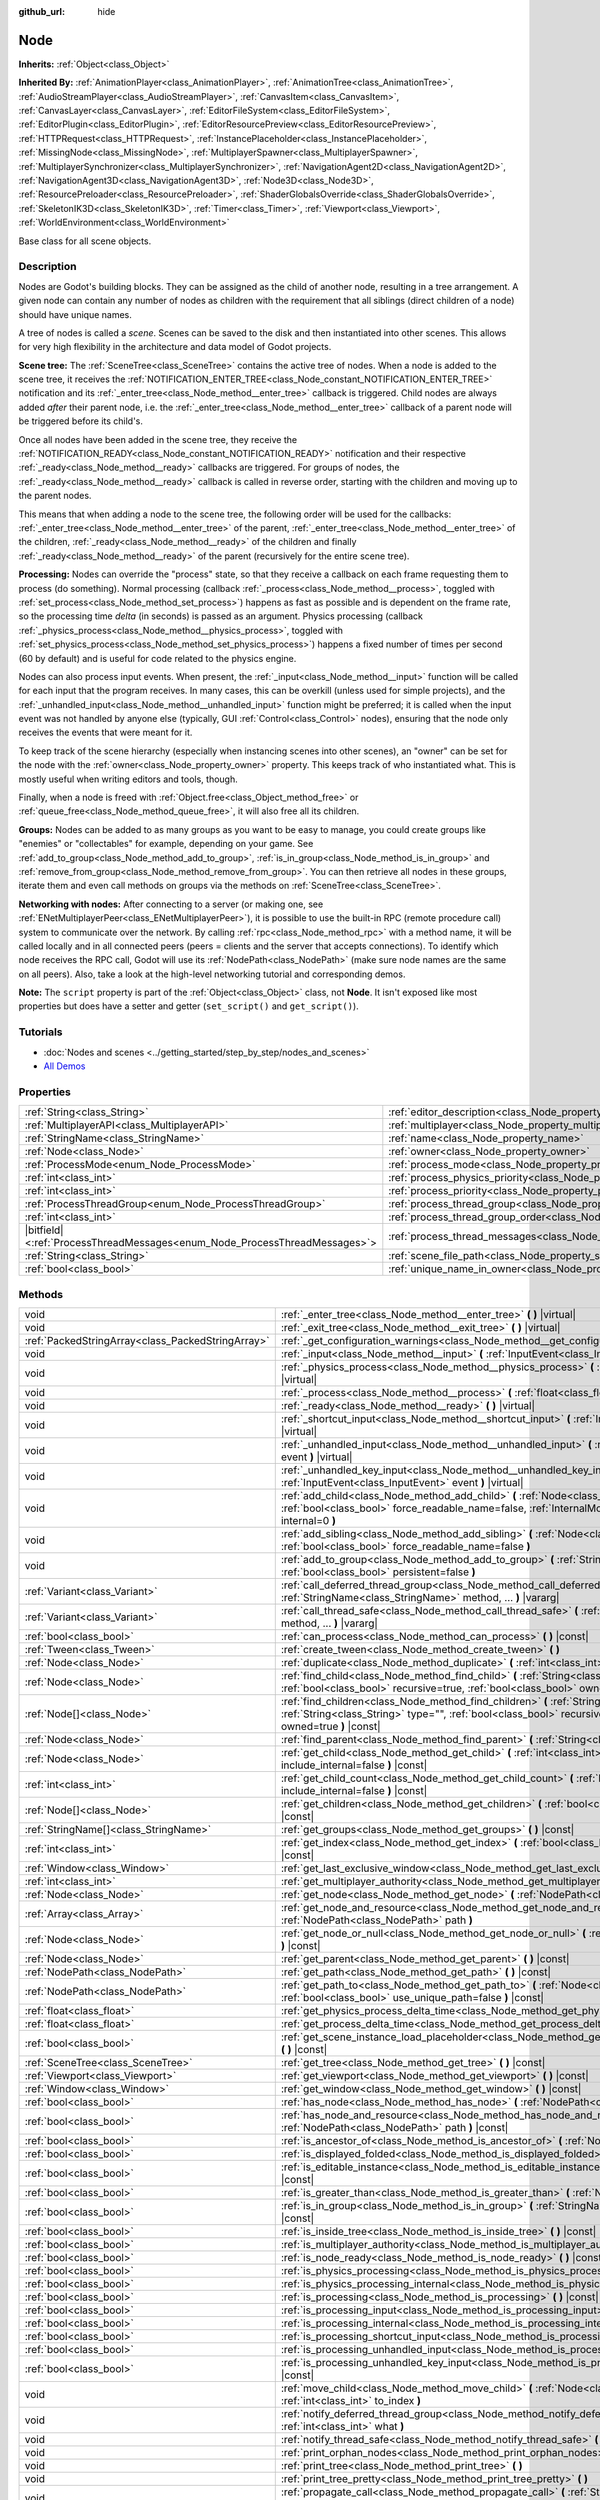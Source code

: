 :github_url: hide

.. DO NOT EDIT THIS FILE!!!
.. Generated automatically from Godot engine sources.
.. Generator: https://github.com/godotengine/godot/tree/4.1/doc/tools/make_rst.py.
.. XML source: https://github.com/godotengine/godot/tree/4.1/doc/classes/Node.xml.

.. _class_Node:

Node
====

**Inherits:** :ref:`Object<class_Object>`

**Inherited By:** :ref:`AnimationPlayer<class_AnimationPlayer>`, :ref:`AnimationTree<class_AnimationTree>`, :ref:`AudioStreamPlayer<class_AudioStreamPlayer>`, :ref:`CanvasItem<class_CanvasItem>`, :ref:`CanvasLayer<class_CanvasLayer>`, :ref:`EditorFileSystem<class_EditorFileSystem>`, :ref:`EditorPlugin<class_EditorPlugin>`, :ref:`EditorResourcePreview<class_EditorResourcePreview>`, :ref:`HTTPRequest<class_HTTPRequest>`, :ref:`InstancePlaceholder<class_InstancePlaceholder>`, :ref:`MissingNode<class_MissingNode>`, :ref:`MultiplayerSpawner<class_MultiplayerSpawner>`, :ref:`MultiplayerSynchronizer<class_MultiplayerSynchronizer>`, :ref:`NavigationAgent2D<class_NavigationAgent2D>`, :ref:`NavigationAgent3D<class_NavigationAgent3D>`, :ref:`Node3D<class_Node3D>`, :ref:`ResourcePreloader<class_ResourcePreloader>`, :ref:`ShaderGlobalsOverride<class_ShaderGlobalsOverride>`, :ref:`SkeletonIK3D<class_SkeletonIK3D>`, :ref:`Timer<class_Timer>`, :ref:`Viewport<class_Viewport>`, :ref:`WorldEnvironment<class_WorldEnvironment>`

Base class for all scene objects.

.. rst-class:: classref-introduction-group

Description
-----------

Nodes are Godot's building blocks. They can be assigned as the child of another node, resulting in a tree arrangement. A given node can contain any number of nodes as children with the requirement that all siblings (direct children of a node) should have unique names.

A tree of nodes is called a *scene*. Scenes can be saved to the disk and then instantiated into other scenes. This allows for very high flexibility in the architecture and data model of Godot projects.

\ **Scene tree:** The :ref:`SceneTree<class_SceneTree>` contains the active tree of nodes. When a node is added to the scene tree, it receives the :ref:`NOTIFICATION_ENTER_TREE<class_Node_constant_NOTIFICATION_ENTER_TREE>` notification and its :ref:`_enter_tree<class_Node_method__enter_tree>` callback is triggered. Child nodes are always added *after* their parent node, i.e. the :ref:`_enter_tree<class_Node_method__enter_tree>` callback of a parent node will be triggered before its child's.

Once all nodes have been added in the scene tree, they receive the :ref:`NOTIFICATION_READY<class_Node_constant_NOTIFICATION_READY>` notification and their respective :ref:`_ready<class_Node_method__ready>` callbacks are triggered. For groups of nodes, the :ref:`_ready<class_Node_method__ready>` callback is called in reverse order, starting with the children and moving up to the parent nodes.

This means that when adding a node to the scene tree, the following order will be used for the callbacks: :ref:`_enter_tree<class_Node_method__enter_tree>` of the parent, :ref:`_enter_tree<class_Node_method__enter_tree>` of the children, :ref:`_ready<class_Node_method__ready>` of the children and finally :ref:`_ready<class_Node_method__ready>` of the parent (recursively for the entire scene tree).

\ **Processing:** Nodes can override the "process" state, so that they receive a callback on each frame requesting them to process (do something). Normal processing (callback :ref:`_process<class_Node_method__process>`, toggled with :ref:`set_process<class_Node_method_set_process>`) happens as fast as possible and is dependent on the frame rate, so the processing time *delta* (in seconds) is passed as an argument. Physics processing (callback :ref:`_physics_process<class_Node_method__physics_process>`, toggled with :ref:`set_physics_process<class_Node_method_set_physics_process>`) happens a fixed number of times per second (60 by default) and is useful for code related to the physics engine.

Nodes can also process input events. When present, the :ref:`_input<class_Node_method__input>` function will be called for each input that the program receives. In many cases, this can be overkill (unless used for simple projects), and the :ref:`_unhandled_input<class_Node_method__unhandled_input>` function might be preferred; it is called when the input event was not handled by anyone else (typically, GUI :ref:`Control<class_Control>` nodes), ensuring that the node only receives the events that were meant for it.

To keep track of the scene hierarchy (especially when instancing scenes into other scenes), an "owner" can be set for the node with the :ref:`owner<class_Node_property_owner>` property. This keeps track of who instantiated what. This is mostly useful when writing editors and tools, though.

Finally, when a node is freed with :ref:`Object.free<class_Object_method_free>` or :ref:`queue_free<class_Node_method_queue_free>`, it will also free all its children.

\ **Groups:** Nodes can be added to as many groups as you want to be easy to manage, you could create groups like "enemies" or "collectables" for example, depending on your game. See :ref:`add_to_group<class_Node_method_add_to_group>`, :ref:`is_in_group<class_Node_method_is_in_group>` and :ref:`remove_from_group<class_Node_method_remove_from_group>`. You can then retrieve all nodes in these groups, iterate them and even call methods on groups via the methods on :ref:`SceneTree<class_SceneTree>`.

\ **Networking with nodes:** After connecting to a server (or making one, see :ref:`ENetMultiplayerPeer<class_ENetMultiplayerPeer>`), it is possible to use the built-in RPC (remote procedure call) system to communicate over the network. By calling :ref:`rpc<class_Node_method_rpc>` with a method name, it will be called locally and in all connected peers (peers = clients and the server that accepts connections). To identify which node receives the RPC call, Godot will use its :ref:`NodePath<class_NodePath>` (make sure node names are the same on all peers). Also, take a look at the high-level networking tutorial and corresponding demos.

\ **Note:** The ``script`` property is part of the :ref:`Object<class_Object>` class, not **Node**. It isn't exposed like most properties but does have a setter and getter (``set_script()`` and ``get_script()``).

.. rst-class:: classref-introduction-group

Tutorials
---------

- :doc:`Nodes and scenes <../getting_started/step_by_step/nodes_and_scenes>`

- `All Demos <https://github.com/godotengine/godot-demo-projects/>`__

.. rst-class:: classref-reftable-group

Properties
----------

.. table::
   :widths: auto

   +-----------------------------------------------------------------------------+-----------------------------------------------------------------------------------+-----------+
   | :ref:`String<class_String>`                                                 | :ref:`editor_description<class_Node_property_editor_description>`                 | ``""``    |
   +-----------------------------------------------------------------------------+-----------------------------------------------------------------------------------+-----------+
   | :ref:`MultiplayerAPI<class_MultiplayerAPI>`                                 | :ref:`multiplayer<class_Node_property_multiplayer>`                               |           |
   +-----------------------------------------------------------------------------+-----------------------------------------------------------------------------------+-----------+
   | :ref:`StringName<class_StringName>`                                         | :ref:`name<class_Node_property_name>`                                             |           |
   +-----------------------------------------------------------------------------+-----------------------------------------------------------------------------------+-----------+
   | :ref:`Node<class_Node>`                                                     | :ref:`owner<class_Node_property_owner>`                                           |           |
   +-----------------------------------------------------------------------------+-----------------------------------------------------------------------------------+-----------+
   | :ref:`ProcessMode<enum_Node_ProcessMode>`                                   | :ref:`process_mode<class_Node_property_process_mode>`                             | ``0``     |
   +-----------------------------------------------------------------------------+-----------------------------------------------------------------------------------+-----------+
   | :ref:`int<class_int>`                                                       | :ref:`process_physics_priority<class_Node_property_process_physics_priority>`     | ``0``     |
   +-----------------------------------------------------------------------------+-----------------------------------------------------------------------------------+-----------+
   | :ref:`int<class_int>`                                                       | :ref:`process_priority<class_Node_property_process_priority>`                     | ``0``     |
   +-----------------------------------------------------------------------------+-----------------------------------------------------------------------------------+-----------+
   | :ref:`ProcessThreadGroup<enum_Node_ProcessThreadGroup>`                     | :ref:`process_thread_group<class_Node_property_process_thread_group>`             | ``0``     |
   +-----------------------------------------------------------------------------+-----------------------------------------------------------------------------------+-----------+
   | :ref:`int<class_int>`                                                       | :ref:`process_thread_group_order<class_Node_property_process_thread_group_order>` |           |
   +-----------------------------------------------------------------------------+-----------------------------------------------------------------------------------+-----------+
   | |bitfield|\<:ref:`ProcessThreadMessages<enum_Node_ProcessThreadMessages>`\> | :ref:`process_thread_messages<class_Node_property_process_thread_messages>`       |           |
   +-----------------------------------------------------------------------------+-----------------------------------------------------------------------------------+-----------+
   | :ref:`String<class_String>`                                                 | :ref:`scene_file_path<class_Node_property_scene_file_path>`                       |           |
   +-----------------------------------------------------------------------------+-----------------------------------------------------------------------------------+-----------+
   | :ref:`bool<class_bool>`                                                     | :ref:`unique_name_in_owner<class_Node_property_unique_name_in_owner>`             | ``false`` |
   +-----------------------------------------------------------------------------+-----------------------------------------------------------------------------------+-----------+

.. rst-class:: classref-reftable-group

Methods
-------

.. table::
   :widths: auto

   +---------------------------------------------------+--------------------------------------------------------------------------------------------------------------------------------------------------------------------------------------------------------------------------------+
   | void                                              | :ref:`_enter_tree<class_Node_method__enter_tree>` **(** **)** |virtual|                                                                                                                                                        |
   +---------------------------------------------------+--------------------------------------------------------------------------------------------------------------------------------------------------------------------------------------------------------------------------------+
   | void                                              | :ref:`_exit_tree<class_Node_method__exit_tree>` **(** **)** |virtual|                                                                                                                                                          |
   +---------------------------------------------------+--------------------------------------------------------------------------------------------------------------------------------------------------------------------------------------------------------------------------------+
   | :ref:`PackedStringArray<class_PackedStringArray>` | :ref:`_get_configuration_warnings<class_Node_method__get_configuration_warnings>` **(** **)** |virtual| |const|                                                                                                                |
   +---------------------------------------------------+--------------------------------------------------------------------------------------------------------------------------------------------------------------------------------------------------------------------------------+
   | void                                              | :ref:`_input<class_Node_method__input>` **(** :ref:`InputEvent<class_InputEvent>` event **)** |virtual|                                                                                                                        |
   +---------------------------------------------------+--------------------------------------------------------------------------------------------------------------------------------------------------------------------------------------------------------------------------------+
   | void                                              | :ref:`_physics_process<class_Node_method__physics_process>` **(** :ref:`float<class_float>` delta **)** |virtual|                                                                                                              |
   +---------------------------------------------------+--------------------------------------------------------------------------------------------------------------------------------------------------------------------------------------------------------------------------------+
   | void                                              | :ref:`_process<class_Node_method__process>` **(** :ref:`float<class_float>` delta **)** |virtual|                                                                                                                              |
   +---------------------------------------------------+--------------------------------------------------------------------------------------------------------------------------------------------------------------------------------------------------------------------------------+
   | void                                              | :ref:`_ready<class_Node_method__ready>` **(** **)** |virtual|                                                                                                                                                                  |
   +---------------------------------------------------+--------------------------------------------------------------------------------------------------------------------------------------------------------------------------------------------------------------------------------+
   | void                                              | :ref:`_shortcut_input<class_Node_method__shortcut_input>` **(** :ref:`InputEvent<class_InputEvent>` event **)** |virtual|                                                                                                      |
   +---------------------------------------------------+--------------------------------------------------------------------------------------------------------------------------------------------------------------------------------------------------------------------------------+
   | void                                              | :ref:`_unhandled_input<class_Node_method__unhandled_input>` **(** :ref:`InputEvent<class_InputEvent>` event **)** |virtual|                                                                                                    |
   +---------------------------------------------------+--------------------------------------------------------------------------------------------------------------------------------------------------------------------------------------------------------------------------------+
   | void                                              | :ref:`_unhandled_key_input<class_Node_method__unhandled_key_input>` **(** :ref:`InputEvent<class_InputEvent>` event **)** |virtual|                                                                                            |
   +---------------------------------------------------+--------------------------------------------------------------------------------------------------------------------------------------------------------------------------------------------------------------------------------+
   | void                                              | :ref:`add_child<class_Node_method_add_child>` **(** :ref:`Node<class_Node>` node, :ref:`bool<class_bool>` force_readable_name=false, :ref:`InternalMode<enum_Node_InternalMode>` internal=0 **)**                              |
   +---------------------------------------------------+--------------------------------------------------------------------------------------------------------------------------------------------------------------------------------------------------------------------------------+
   | void                                              | :ref:`add_sibling<class_Node_method_add_sibling>` **(** :ref:`Node<class_Node>` sibling, :ref:`bool<class_bool>` force_readable_name=false **)**                                                                               |
   +---------------------------------------------------+--------------------------------------------------------------------------------------------------------------------------------------------------------------------------------------------------------------------------------+
   | void                                              | :ref:`add_to_group<class_Node_method_add_to_group>` **(** :ref:`StringName<class_StringName>` group, :ref:`bool<class_bool>` persistent=false **)**                                                                            |
   +---------------------------------------------------+--------------------------------------------------------------------------------------------------------------------------------------------------------------------------------------------------------------------------------+
   | :ref:`Variant<class_Variant>`                     | :ref:`call_deferred_thread_group<class_Node_method_call_deferred_thread_group>` **(** :ref:`StringName<class_StringName>` method, ... **)** |vararg|                                                                           |
   +---------------------------------------------------+--------------------------------------------------------------------------------------------------------------------------------------------------------------------------------------------------------------------------------+
   | :ref:`Variant<class_Variant>`                     | :ref:`call_thread_safe<class_Node_method_call_thread_safe>` **(** :ref:`StringName<class_StringName>` method, ... **)** |vararg|                                                                                               |
   +---------------------------------------------------+--------------------------------------------------------------------------------------------------------------------------------------------------------------------------------------------------------------------------------+
   | :ref:`bool<class_bool>`                           | :ref:`can_process<class_Node_method_can_process>` **(** **)** |const|                                                                                                                                                          |
   +---------------------------------------------------+--------------------------------------------------------------------------------------------------------------------------------------------------------------------------------------------------------------------------------+
   | :ref:`Tween<class_Tween>`                         | :ref:`create_tween<class_Node_method_create_tween>` **(** **)**                                                                                                                                                                |
   +---------------------------------------------------+--------------------------------------------------------------------------------------------------------------------------------------------------------------------------------------------------------------------------------+
   | :ref:`Node<class_Node>`                           | :ref:`duplicate<class_Node_method_duplicate>` **(** :ref:`int<class_int>` flags=15 **)** |const|                                                                                                                               |
   +---------------------------------------------------+--------------------------------------------------------------------------------------------------------------------------------------------------------------------------------------------------------------------------------+
   | :ref:`Node<class_Node>`                           | :ref:`find_child<class_Node_method_find_child>` **(** :ref:`String<class_String>` pattern, :ref:`bool<class_bool>` recursive=true, :ref:`bool<class_bool>` owned=true **)** |const|                                            |
   +---------------------------------------------------+--------------------------------------------------------------------------------------------------------------------------------------------------------------------------------------------------------------------------------+
   | :ref:`Node[]<class_Node>`                         | :ref:`find_children<class_Node_method_find_children>` **(** :ref:`String<class_String>` pattern, :ref:`String<class_String>` type="", :ref:`bool<class_bool>` recursive=true, :ref:`bool<class_bool>` owned=true **)** |const| |
   +---------------------------------------------------+--------------------------------------------------------------------------------------------------------------------------------------------------------------------------------------------------------------------------------+
   | :ref:`Node<class_Node>`                           | :ref:`find_parent<class_Node_method_find_parent>` **(** :ref:`String<class_String>` pattern **)** |const|                                                                                                                      |
   +---------------------------------------------------+--------------------------------------------------------------------------------------------------------------------------------------------------------------------------------------------------------------------------------+
   | :ref:`Node<class_Node>`                           | :ref:`get_child<class_Node_method_get_child>` **(** :ref:`int<class_int>` idx, :ref:`bool<class_bool>` include_internal=false **)** |const|                                                                                    |
   +---------------------------------------------------+--------------------------------------------------------------------------------------------------------------------------------------------------------------------------------------------------------------------------------+
   | :ref:`int<class_int>`                             | :ref:`get_child_count<class_Node_method_get_child_count>` **(** :ref:`bool<class_bool>` include_internal=false **)** |const|                                                                                                   |
   +---------------------------------------------------+--------------------------------------------------------------------------------------------------------------------------------------------------------------------------------------------------------------------------------+
   | :ref:`Node[]<class_Node>`                         | :ref:`get_children<class_Node_method_get_children>` **(** :ref:`bool<class_bool>` include_internal=false **)** |const|                                                                                                         |
   +---------------------------------------------------+--------------------------------------------------------------------------------------------------------------------------------------------------------------------------------------------------------------------------------+
   | :ref:`StringName[]<class_StringName>`             | :ref:`get_groups<class_Node_method_get_groups>` **(** **)** |const|                                                                                                                                                            |
   +---------------------------------------------------+--------------------------------------------------------------------------------------------------------------------------------------------------------------------------------------------------------------------------------+
   | :ref:`int<class_int>`                             | :ref:`get_index<class_Node_method_get_index>` **(** :ref:`bool<class_bool>` include_internal=false **)** |const|                                                                                                               |
   +---------------------------------------------------+--------------------------------------------------------------------------------------------------------------------------------------------------------------------------------------------------------------------------------+
   | :ref:`Window<class_Window>`                       | :ref:`get_last_exclusive_window<class_Node_method_get_last_exclusive_window>` **(** **)** |const|                                                                                                                              |
   +---------------------------------------------------+--------------------------------------------------------------------------------------------------------------------------------------------------------------------------------------------------------------------------------+
   | :ref:`int<class_int>`                             | :ref:`get_multiplayer_authority<class_Node_method_get_multiplayer_authority>` **(** **)** |const|                                                                                                                              |
   +---------------------------------------------------+--------------------------------------------------------------------------------------------------------------------------------------------------------------------------------------------------------------------------------+
   | :ref:`Node<class_Node>`                           | :ref:`get_node<class_Node_method_get_node>` **(** :ref:`NodePath<class_NodePath>` path **)** |const|                                                                                                                           |
   +---------------------------------------------------+--------------------------------------------------------------------------------------------------------------------------------------------------------------------------------------------------------------------------------+
   | :ref:`Array<class_Array>`                         | :ref:`get_node_and_resource<class_Node_method_get_node_and_resource>` **(** :ref:`NodePath<class_NodePath>` path **)**                                                                                                         |
   +---------------------------------------------------+--------------------------------------------------------------------------------------------------------------------------------------------------------------------------------------------------------------------------------+
   | :ref:`Node<class_Node>`                           | :ref:`get_node_or_null<class_Node_method_get_node_or_null>` **(** :ref:`NodePath<class_NodePath>` path **)** |const|                                                                                                           |
   +---------------------------------------------------+--------------------------------------------------------------------------------------------------------------------------------------------------------------------------------------------------------------------------------+
   | :ref:`Node<class_Node>`                           | :ref:`get_parent<class_Node_method_get_parent>` **(** **)** |const|                                                                                                                                                            |
   +---------------------------------------------------+--------------------------------------------------------------------------------------------------------------------------------------------------------------------------------------------------------------------------------+
   | :ref:`NodePath<class_NodePath>`                   | :ref:`get_path<class_Node_method_get_path>` **(** **)** |const|                                                                                                                                                                |
   +---------------------------------------------------+--------------------------------------------------------------------------------------------------------------------------------------------------------------------------------------------------------------------------------+
   | :ref:`NodePath<class_NodePath>`                   | :ref:`get_path_to<class_Node_method_get_path_to>` **(** :ref:`Node<class_Node>` node, :ref:`bool<class_bool>` use_unique_path=false **)** |const|                                                                              |
   +---------------------------------------------------+--------------------------------------------------------------------------------------------------------------------------------------------------------------------------------------------------------------------------------+
   | :ref:`float<class_float>`                         | :ref:`get_physics_process_delta_time<class_Node_method_get_physics_process_delta_time>` **(** **)** |const|                                                                                                                    |
   +---------------------------------------------------+--------------------------------------------------------------------------------------------------------------------------------------------------------------------------------------------------------------------------------+
   | :ref:`float<class_float>`                         | :ref:`get_process_delta_time<class_Node_method_get_process_delta_time>` **(** **)** |const|                                                                                                                                    |
   +---------------------------------------------------+--------------------------------------------------------------------------------------------------------------------------------------------------------------------------------------------------------------------------------+
   | :ref:`bool<class_bool>`                           | :ref:`get_scene_instance_load_placeholder<class_Node_method_get_scene_instance_load_placeholder>` **(** **)** |const|                                                                                                          |
   +---------------------------------------------------+--------------------------------------------------------------------------------------------------------------------------------------------------------------------------------------------------------------------------------+
   | :ref:`SceneTree<class_SceneTree>`                 | :ref:`get_tree<class_Node_method_get_tree>` **(** **)** |const|                                                                                                                                                                |
   +---------------------------------------------------+--------------------------------------------------------------------------------------------------------------------------------------------------------------------------------------------------------------------------------+
   | :ref:`Viewport<class_Viewport>`                   | :ref:`get_viewport<class_Node_method_get_viewport>` **(** **)** |const|                                                                                                                                                        |
   +---------------------------------------------------+--------------------------------------------------------------------------------------------------------------------------------------------------------------------------------------------------------------------------------+
   | :ref:`Window<class_Window>`                       | :ref:`get_window<class_Node_method_get_window>` **(** **)** |const|                                                                                                                                                            |
   +---------------------------------------------------+--------------------------------------------------------------------------------------------------------------------------------------------------------------------------------------------------------------------------------+
   | :ref:`bool<class_bool>`                           | :ref:`has_node<class_Node_method_has_node>` **(** :ref:`NodePath<class_NodePath>` path **)** |const|                                                                                                                           |
   +---------------------------------------------------+--------------------------------------------------------------------------------------------------------------------------------------------------------------------------------------------------------------------------------+
   | :ref:`bool<class_bool>`                           | :ref:`has_node_and_resource<class_Node_method_has_node_and_resource>` **(** :ref:`NodePath<class_NodePath>` path **)** |const|                                                                                                 |
   +---------------------------------------------------+--------------------------------------------------------------------------------------------------------------------------------------------------------------------------------------------------------------------------------+
   | :ref:`bool<class_bool>`                           | :ref:`is_ancestor_of<class_Node_method_is_ancestor_of>` **(** :ref:`Node<class_Node>` node **)** |const|                                                                                                                       |
   +---------------------------------------------------+--------------------------------------------------------------------------------------------------------------------------------------------------------------------------------------------------------------------------------+
   | :ref:`bool<class_bool>`                           | :ref:`is_displayed_folded<class_Node_method_is_displayed_folded>` **(** **)** |const|                                                                                                                                          |
   +---------------------------------------------------+--------------------------------------------------------------------------------------------------------------------------------------------------------------------------------------------------------------------------------+
   | :ref:`bool<class_bool>`                           | :ref:`is_editable_instance<class_Node_method_is_editable_instance>` **(** :ref:`Node<class_Node>` node **)** |const|                                                                                                           |
   +---------------------------------------------------+--------------------------------------------------------------------------------------------------------------------------------------------------------------------------------------------------------------------------------+
   | :ref:`bool<class_bool>`                           | :ref:`is_greater_than<class_Node_method_is_greater_than>` **(** :ref:`Node<class_Node>` node **)** |const|                                                                                                                     |
   +---------------------------------------------------+--------------------------------------------------------------------------------------------------------------------------------------------------------------------------------------------------------------------------------+
   | :ref:`bool<class_bool>`                           | :ref:`is_in_group<class_Node_method_is_in_group>` **(** :ref:`StringName<class_StringName>` group **)** |const|                                                                                                                |
   +---------------------------------------------------+--------------------------------------------------------------------------------------------------------------------------------------------------------------------------------------------------------------------------------+
   | :ref:`bool<class_bool>`                           | :ref:`is_inside_tree<class_Node_method_is_inside_tree>` **(** **)** |const|                                                                                                                                                    |
   +---------------------------------------------------+--------------------------------------------------------------------------------------------------------------------------------------------------------------------------------------------------------------------------------+
   | :ref:`bool<class_bool>`                           | :ref:`is_multiplayer_authority<class_Node_method_is_multiplayer_authority>` **(** **)** |const|                                                                                                                                |
   +---------------------------------------------------+--------------------------------------------------------------------------------------------------------------------------------------------------------------------------------------------------------------------------------+
   | :ref:`bool<class_bool>`                           | :ref:`is_node_ready<class_Node_method_is_node_ready>` **(** **)** |const|                                                                                                                                                      |
   +---------------------------------------------------+--------------------------------------------------------------------------------------------------------------------------------------------------------------------------------------------------------------------------------+
   | :ref:`bool<class_bool>`                           | :ref:`is_physics_processing<class_Node_method_is_physics_processing>` **(** **)** |const|                                                                                                                                      |
   +---------------------------------------------------+--------------------------------------------------------------------------------------------------------------------------------------------------------------------------------------------------------------------------------+
   | :ref:`bool<class_bool>`                           | :ref:`is_physics_processing_internal<class_Node_method_is_physics_processing_internal>` **(** **)** |const|                                                                                                                    |
   +---------------------------------------------------+--------------------------------------------------------------------------------------------------------------------------------------------------------------------------------------------------------------------------------+
   | :ref:`bool<class_bool>`                           | :ref:`is_processing<class_Node_method_is_processing>` **(** **)** |const|                                                                                                                                                      |
   +---------------------------------------------------+--------------------------------------------------------------------------------------------------------------------------------------------------------------------------------------------------------------------------------+
   | :ref:`bool<class_bool>`                           | :ref:`is_processing_input<class_Node_method_is_processing_input>` **(** **)** |const|                                                                                                                                          |
   +---------------------------------------------------+--------------------------------------------------------------------------------------------------------------------------------------------------------------------------------------------------------------------------------+
   | :ref:`bool<class_bool>`                           | :ref:`is_processing_internal<class_Node_method_is_processing_internal>` **(** **)** |const|                                                                                                                                    |
   +---------------------------------------------------+--------------------------------------------------------------------------------------------------------------------------------------------------------------------------------------------------------------------------------+
   | :ref:`bool<class_bool>`                           | :ref:`is_processing_shortcut_input<class_Node_method_is_processing_shortcut_input>` **(** **)** |const|                                                                                                                        |
   +---------------------------------------------------+--------------------------------------------------------------------------------------------------------------------------------------------------------------------------------------------------------------------------------+
   | :ref:`bool<class_bool>`                           | :ref:`is_processing_unhandled_input<class_Node_method_is_processing_unhandled_input>` **(** **)** |const|                                                                                                                      |
   +---------------------------------------------------+--------------------------------------------------------------------------------------------------------------------------------------------------------------------------------------------------------------------------------+
   | :ref:`bool<class_bool>`                           | :ref:`is_processing_unhandled_key_input<class_Node_method_is_processing_unhandled_key_input>` **(** **)** |const|                                                                                                              |
   +---------------------------------------------------+--------------------------------------------------------------------------------------------------------------------------------------------------------------------------------------------------------------------------------+
   | void                                              | :ref:`move_child<class_Node_method_move_child>` **(** :ref:`Node<class_Node>` child_node, :ref:`int<class_int>` to_index **)**                                                                                                 |
   +---------------------------------------------------+--------------------------------------------------------------------------------------------------------------------------------------------------------------------------------------------------------------------------------+
   | void                                              | :ref:`notify_deferred_thread_group<class_Node_method_notify_deferred_thread_group>` **(** :ref:`int<class_int>` what **)**                                                                                                     |
   +---------------------------------------------------+--------------------------------------------------------------------------------------------------------------------------------------------------------------------------------------------------------------------------------+
   | void                                              | :ref:`notify_thread_safe<class_Node_method_notify_thread_safe>` **(** :ref:`int<class_int>` what **)**                                                                                                                         |
   +---------------------------------------------------+--------------------------------------------------------------------------------------------------------------------------------------------------------------------------------------------------------------------------------+
   | void                                              | :ref:`print_orphan_nodes<class_Node_method_print_orphan_nodes>` **(** **)** |static|                                                                                                                                           |
   +---------------------------------------------------+--------------------------------------------------------------------------------------------------------------------------------------------------------------------------------------------------------------------------------+
   | void                                              | :ref:`print_tree<class_Node_method_print_tree>` **(** **)**                                                                                                                                                                    |
   +---------------------------------------------------+--------------------------------------------------------------------------------------------------------------------------------------------------------------------------------------------------------------------------------+
   | void                                              | :ref:`print_tree_pretty<class_Node_method_print_tree_pretty>` **(** **)**                                                                                                                                                      |
   +---------------------------------------------------+--------------------------------------------------------------------------------------------------------------------------------------------------------------------------------------------------------------------------------+
   | void                                              | :ref:`propagate_call<class_Node_method_propagate_call>` **(** :ref:`StringName<class_StringName>` method, :ref:`Array<class_Array>` args=[], :ref:`bool<class_bool>` parent_first=false **)**                                  |
   +---------------------------------------------------+--------------------------------------------------------------------------------------------------------------------------------------------------------------------------------------------------------------------------------+
   | void                                              | :ref:`propagate_notification<class_Node_method_propagate_notification>` **(** :ref:`int<class_int>` what **)**                                                                                                                 |
   +---------------------------------------------------+--------------------------------------------------------------------------------------------------------------------------------------------------------------------------------------------------------------------------------+
   | void                                              | :ref:`queue_free<class_Node_method_queue_free>` **(** **)**                                                                                                                                                                    |
   +---------------------------------------------------+--------------------------------------------------------------------------------------------------------------------------------------------------------------------------------------------------------------------------------+
   | void                                              | :ref:`remove_child<class_Node_method_remove_child>` **(** :ref:`Node<class_Node>` node **)**                                                                                                                                   |
   +---------------------------------------------------+--------------------------------------------------------------------------------------------------------------------------------------------------------------------------------------------------------------------------------+
   | void                                              | :ref:`remove_from_group<class_Node_method_remove_from_group>` **(** :ref:`StringName<class_StringName>` group **)**                                                                                                            |
   +---------------------------------------------------+--------------------------------------------------------------------------------------------------------------------------------------------------------------------------------------------------------------------------------+
   | void                                              | :ref:`reparent<class_Node_method_reparent>` **(** :ref:`Node<class_Node>` new_parent, :ref:`bool<class_bool>` keep_global_transform=true **)**                                                                                 |
   +---------------------------------------------------+--------------------------------------------------------------------------------------------------------------------------------------------------------------------------------------------------------------------------------+
   | void                                              | :ref:`replace_by<class_Node_method_replace_by>` **(** :ref:`Node<class_Node>` node, :ref:`bool<class_bool>` keep_groups=false **)**                                                                                            |
   +---------------------------------------------------+--------------------------------------------------------------------------------------------------------------------------------------------------------------------------------------------------------------------------------+
   | void                                              | :ref:`request_ready<class_Node_method_request_ready>` **(** **)**                                                                                                                                                              |
   +---------------------------------------------------+--------------------------------------------------------------------------------------------------------------------------------------------------------------------------------------------------------------------------------+
   | :ref:`Error<enum_@GlobalScope_Error>`             | :ref:`rpc<class_Node_method_rpc>` **(** :ref:`StringName<class_StringName>` method, ... **)** |vararg|                                                                                                                         |
   +---------------------------------------------------+--------------------------------------------------------------------------------------------------------------------------------------------------------------------------------------------------------------------------------+
   | void                                              | :ref:`rpc_config<class_Node_method_rpc_config>` **(** :ref:`StringName<class_StringName>` method, :ref:`Variant<class_Variant>` config **)**                                                                                   |
   +---------------------------------------------------+--------------------------------------------------------------------------------------------------------------------------------------------------------------------------------------------------------------------------------+
   | :ref:`Error<enum_@GlobalScope_Error>`             | :ref:`rpc_id<class_Node_method_rpc_id>` **(** :ref:`int<class_int>` peer_id, :ref:`StringName<class_StringName>` method, ... **)** |vararg|                                                                                    |
   +---------------------------------------------------+--------------------------------------------------------------------------------------------------------------------------------------------------------------------------------------------------------------------------------+
   | void                                              | :ref:`set_deferred_thread_group<class_Node_method_set_deferred_thread_group>` **(** :ref:`StringName<class_StringName>` property, :ref:`Variant<class_Variant>` value **)**                                                    |
   +---------------------------------------------------+--------------------------------------------------------------------------------------------------------------------------------------------------------------------------------------------------------------------------------+
   | void                                              | :ref:`set_display_folded<class_Node_method_set_display_folded>` **(** :ref:`bool<class_bool>` fold **)**                                                                                                                       |
   +---------------------------------------------------+--------------------------------------------------------------------------------------------------------------------------------------------------------------------------------------------------------------------------------+
   | void                                              | :ref:`set_editable_instance<class_Node_method_set_editable_instance>` **(** :ref:`Node<class_Node>` node, :ref:`bool<class_bool>` is_editable **)**                                                                            |
   +---------------------------------------------------+--------------------------------------------------------------------------------------------------------------------------------------------------------------------------------------------------------------------------------+
   | void                                              | :ref:`set_multiplayer_authority<class_Node_method_set_multiplayer_authority>` **(** :ref:`int<class_int>` id, :ref:`bool<class_bool>` recursive=true **)**                                                                     |
   +---------------------------------------------------+--------------------------------------------------------------------------------------------------------------------------------------------------------------------------------------------------------------------------------+
   | void                                              | :ref:`set_physics_process<class_Node_method_set_physics_process>` **(** :ref:`bool<class_bool>` enable **)**                                                                                                                   |
   +---------------------------------------------------+--------------------------------------------------------------------------------------------------------------------------------------------------------------------------------------------------------------------------------+
   | void                                              | :ref:`set_physics_process_internal<class_Node_method_set_physics_process_internal>` **(** :ref:`bool<class_bool>` enable **)**                                                                                                 |
   +---------------------------------------------------+--------------------------------------------------------------------------------------------------------------------------------------------------------------------------------------------------------------------------------+
   | void                                              | :ref:`set_process<class_Node_method_set_process>` **(** :ref:`bool<class_bool>` enable **)**                                                                                                                                   |
   +---------------------------------------------------+--------------------------------------------------------------------------------------------------------------------------------------------------------------------------------------------------------------------------------+
   | void                                              | :ref:`set_process_input<class_Node_method_set_process_input>` **(** :ref:`bool<class_bool>` enable **)**                                                                                                                       |
   +---------------------------------------------------+--------------------------------------------------------------------------------------------------------------------------------------------------------------------------------------------------------------------------------+
   | void                                              | :ref:`set_process_internal<class_Node_method_set_process_internal>` **(** :ref:`bool<class_bool>` enable **)**                                                                                                                 |
   +---------------------------------------------------+--------------------------------------------------------------------------------------------------------------------------------------------------------------------------------------------------------------------------------+
   | void                                              | :ref:`set_process_shortcut_input<class_Node_method_set_process_shortcut_input>` **(** :ref:`bool<class_bool>` enable **)**                                                                                                     |
   +---------------------------------------------------+--------------------------------------------------------------------------------------------------------------------------------------------------------------------------------------------------------------------------------+
   | void                                              | :ref:`set_process_unhandled_input<class_Node_method_set_process_unhandled_input>` **(** :ref:`bool<class_bool>` enable **)**                                                                                                   |
   +---------------------------------------------------+--------------------------------------------------------------------------------------------------------------------------------------------------------------------------------------------------------------------------------+
   | void                                              | :ref:`set_process_unhandled_key_input<class_Node_method_set_process_unhandled_key_input>` **(** :ref:`bool<class_bool>` enable **)**                                                                                           |
   +---------------------------------------------------+--------------------------------------------------------------------------------------------------------------------------------------------------------------------------------------------------------------------------------+
   | void                                              | :ref:`set_scene_instance_load_placeholder<class_Node_method_set_scene_instance_load_placeholder>` **(** :ref:`bool<class_bool>` load_placeholder **)**                                                                         |
   +---------------------------------------------------+--------------------------------------------------------------------------------------------------------------------------------------------------------------------------------------------------------------------------------+
   | void                                              | :ref:`set_thread_safe<class_Node_method_set_thread_safe>` **(** :ref:`StringName<class_StringName>` property, :ref:`Variant<class_Variant>` value **)**                                                                        |
   +---------------------------------------------------+--------------------------------------------------------------------------------------------------------------------------------------------------------------------------------------------------------------------------------+
   | void                                              | :ref:`update_configuration_warnings<class_Node_method_update_configuration_warnings>` **(** **)**                                                                                                                              |
   +---------------------------------------------------+--------------------------------------------------------------------------------------------------------------------------------------------------------------------------------------------------------------------------------+

.. rst-class:: classref-section-separator

----

.. rst-class:: classref-descriptions-group

Signals
-------

.. _class_Node_signal_child_entered_tree:

.. rst-class:: classref-signal

**child_entered_tree** **(** :ref:`Node<class_Node>` node **)**

Emitted when a child node enters the scene tree, either because it entered on its own or because this node entered with it.

This signal is emitted *after* the child node's own :ref:`NOTIFICATION_ENTER_TREE<class_Node_constant_NOTIFICATION_ENTER_TREE>` and :ref:`tree_entered<class_Node_signal_tree_entered>`.

.. rst-class:: classref-item-separator

----

.. _class_Node_signal_child_exiting_tree:

.. rst-class:: classref-signal

**child_exiting_tree** **(** :ref:`Node<class_Node>` node **)**

Emitted when a child node is about to exit the scene tree, either because it is being removed or freed directly, or because this node is exiting the tree.

When this signal is received, the child ``node`` is still in the tree and valid. This signal is emitted *after* the child node's own :ref:`tree_exiting<class_Node_signal_tree_exiting>` and :ref:`NOTIFICATION_EXIT_TREE<class_Node_constant_NOTIFICATION_EXIT_TREE>`.

.. rst-class:: classref-item-separator

----

.. _class_Node_signal_child_order_changed:

.. rst-class:: classref-signal

**child_order_changed** **(** **)**

Emitted when the list of children is changed. This happens when child nodes are added, moved or removed.

.. rst-class:: classref-item-separator

----

.. _class_Node_signal_ready:

.. rst-class:: classref-signal

**ready** **(** **)**

Emitted when the node is ready. Comes after :ref:`_ready<class_Node_method__ready>` callback and follows the same rules.

.. rst-class:: classref-item-separator

----

.. _class_Node_signal_renamed:

.. rst-class:: classref-signal

**renamed** **(** **)**

Emitted when the node is renamed.

.. rst-class:: classref-item-separator

----

.. _class_Node_signal_replacing_by:

.. rst-class:: classref-signal

**replacing_by** **(** :ref:`Node<class_Node>` node **)**

Emitted when this node is being replaced by the ``node``, see :ref:`replace_by<class_Node_method_replace_by>`.

This signal is emitted *after* ``node`` has been added as a child of the original parent node, but *before* all original child nodes have been reparented to ``node``.

.. rst-class:: classref-item-separator

----

.. _class_Node_signal_tree_entered:

.. rst-class:: classref-signal

**tree_entered** **(** **)**

Emitted when the node enters the tree.

This signal is emitted *after* the related :ref:`NOTIFICATION_ENTER_TREE<class_Node_constant_NOTIFICATION_ENTER_TREE>` notification.

.. rst-class:: classref-item-separator

----

.. _class_Node_signal_tree_exited:

.. rst-class:: classref-signal

**tree_exited** **(** **)**

Emitted after the node exits the tree and is no longer active.

.. rst-class:: classref-item-separator

----

.. _class_Node_signal_tree_exiting:

.. rst-class:: classref-signal

**tree_exiting** **(** **)**

Emitted when the node is still active but about to exit the tree. This is the right place for de-initialization (or a "destructor", if you will).

This signal is emitted *before* the related :ref:`NOTIFICATION_EXIT_TREE<class_Node_constant_NOTIFICATION_EXIT_TREE>` notification.

.. rst-class:: classref-section-separator

----

.. rst-class:: classref-descriptions-group

Enumerations
------------

.. _enum_Node_ProcessMode:

.. rst-class:: classref-enumeration

enum **ProcessMode**:

.. _class_Node_constant_PROCESS_MODE_INHERIT:

.. rst-class:: classref-enumeration-constant

:ref:`ProcessMode<enum_Node_ProcessMode>` **PROCESS_MODE_INHERIT** = ``0``

Inherits process mode from the node's parent. For the root node, it is equivalent to :ref:`PROCESS_MODE_PAUSABLE<class_Node_constant_PROCESS_MODE_PAUSABLE>`. Default.

.. _class_Node_constant_PROCESS_MODE_PAUSABLE:

.. rst-class:: classref-enumeration-constant

:ref:`ProcessMode<enum_Node_ProcessMode>` **PROCESS_MODE_PAUSABLE** = ``1``

Stops processing when the :ref:`SceneTree<class_SceneTree>` is paused (process when unpaused). This is the inverse of :ref:`PROCESS_MODE_WHEN_PAUSED<class_Node_constant_PROCESS_MODE_WHEN_PAUSED>`.

.. _class_Node_constant_PROCESS_MODE_WHEN_PAUSED:

.. rst-class:: classref-enumeration-constant

:ref:`ProcessMode<enum_Node_ProcessMode>` **PROCESS_MODE_WHEN_PAUSED** = ``2``

Only process when the :ref:`SceneTree<class_SceneTree>` is paused (don't process when unpaused). This is the inverse of :ref:`PROCESS_MODE_PAUSABLE<class_Node_constant_PROCESS_MODE_PAUSABLE>`.

.. _class_Node_constant_PROCESS_MODE_ALWAYS:

.. rst-class:: classref-enumeration-constant

:ref:`ProcessMode<enum_Node_ProcessMode>` **PROCESS_MODE_ALWAYS** = ``3``

Always process. Continue processing always, ignoring the :ref:`SceneTree<class_SceneTree>`'s paused property. This is the inverse of :ref:`PROCESS_MODE_DISABLED<class_Node_constant_PROCESS_MODE_DISABLED>`.

.. _class_Node_constant_PROCESS_MODE_DISABLED:

.. rst-class:: classref-enumeration-constant

:ref:`ProcessMode<enum_Node_ProcessMode>` **PROCESS_MODE_DISABLED** = ``4``

Never process. Completely disables processing, ignoring the :ref:`SceneTree<class_SceneTree>`'s paused property. This is the inverse of :ref:`PROCESS_MODE_ALWAYS<class_Node_constant_PROCESS_MODE_ALWAYS>`.

.. rst-class:: classref-item-separator

----

.. _enum_Node_ProcessThreadGroup:

.. rst-class:: classref-enumeration

enum **ProcessThreadGroup**:

.. _class_Node_constant_PROCESS_THREAD_GROUP_INHERIT:

.. rst-class:: classref-enumeration-constant

:ref:`ProcessThreadGroup<enum_Node_ProcessThreadGroup>` **PROCESS_THREAD_GROUP_INHERIT** = ``0``

Process this node based on the thread group mode of the first parent (or grandparent) node that has a thread group mode that is not inherit. See :ref:`process_thread_group<class_Node_property_process_thread_group>` for more information.

.. _class_Node_constant_PROCESS_THREAD_GROUP_MAIN_THREAD:

.. rst-class:: classref-enumeration-constant

:ref:`ProcessThreadGroup<enum_Node_ProcessThreadGroup>` **PROCESS_THREAD_GROUP_MAIN_THREAD** = ``1``

Process this node (and child nodes set to inherit) on the main thread. See :ref:`process_thread_group<class_Node_property_process_thread_group>` for more information.

.. _class_Node_constant_PROCESS_THREAD_GROUP_SUB_THREAD:

.. rst-class:: classref-enumeration-constant

:ref:`ProcessThreadGroup<enum_Node_ProcessThreadGroup>` **PROCESS_THREAD_GROUP_SUB_THREAD** = ``2``

Process this node (and child nodes set to inherit) on a sub-thread. See :ref:`process_thread_group<class_Node_property_process_thread_group>` for more information.

.. rst-class:: classref-item-separator

----

.. _enum_Node_ProcessThreadMessages:

.. rst-class:: classref-enumeration

flags **ProcessThreadMessages**:

.. _class_Node_constant_FLAG_PROCESS_THREAD_MESSAGES:

.. rst-class:: classref-enumeration-constant

:ref:`ProcessThreadMessages<enum_Node_ProcessThreadMessages>` **FLAG_PROCESS_THREAD_MESSAGES** = ``1``



.. _class_Node_constant_FLAG_PROCESS_THREAD_MESSAGES_PHYSICS:

.. rst-class:: classref-enumeration-constant

:ref:`ProcessThreadMessages<enum_Node_ProcessThreadMessages>` **FLAG_PROCESS_THREAD_MESSAGES_PHYSICS** = ``2``



.. _class_Node_constant_FLAG_PROCESS_THREAD_MESSAGES_ALL:

.. rst-class:: classref-enumeration-constant

:ref:`ProcessThreadMessages<enum_Node_ProcessThreadMessages>` **FLAG_PROCESS_THREAD_MESSAGES_ALL** = ``3``



.. rst-class:: classref-item-separator

----

.. _enum_Node_DuplicateFlags:

.. rst-class:: classref-enumeration

enum **DuplicateFlags**:

.. _class_Node_constant_DUPLICATE_SIGNALS:

.. rst-class:: classref-enumeration-constant

:ref:`DuplicateFlags<enum_Node_DuplicateFlags>` **DUPLICATE_SIGNALS** = ``1``

Duplicate the node's signals.

.. _class_Node_constant_DUPLICATE_GROUPS:

.. rst-class:: classref-enumeration-constant

:ref:`DuplicateFlags<enum_Node_DuplicateFlags>` **DUPLICATE_GROUPS** = ``2``

Duplicate the node's groups.

.. _class_Node_constant_DUPLICATE_SCRIPTS:

.. rst-class:: classref-enumeration-constant

:ref:`DuplicateFlags<enum_Node_DuplicateFlags>` **DUPLICATE_SCRIPTS** = ``4``

Duplicate the node's scripts.

.. _class_Node_constant_DUPLICATE_USE_INSTANTIATION:

.. rst-class:: classref-enumeration-constant

:ref:`DuplicateFlags<enum_Node_DuplicateFlags>` **DUPLICATE_USE_INSTANTIATION** = ``8``

Duplicate using instancing.

An instance stays linked to the original so when the original changes, the instance changes too.

.. rst-class:: classref-item-separator

----

.. _enum_Node_InternalMode:

.. rst-class:: classref-enumeration

enum **InternalMode**:

.. _class_Node_constant_INTERNAL_MODE_DISABLED:

.. rst-class:: classref-enumeration-constant

:ref:`InternalMode<enum_Node_InternalMode>` **INTERNAL_MODE_DISABLED** = ``0``

Node will not be internal.

.. _class_Node_constant_INTERNAL_MODE_FRONT:

.. rst-class:: classref-enumeration-constant

:ref:`InternalMode<enum_Node_InternalMode>` **INTERNAL_MODE_FRONT** = ``1``

The node will be placed at the beginning of the parent's children, before any non-internal sibling.

.. _class_Node_constant_INTERNAL_MODE_BACK:

.. rst-class:: classref-enumeration-constant

:ref:`InternalMode<enum_Node_InternalMode>` **INTERNAL_MODE_BACK** = ``2``

The node will be placed at the end of the parent's children, after any non-internal sibling.

.. rst-class:: classref-section-separator

----

.. rst-class:: classref-descriptions-group

Constants
---------

.. _class_Node_constant_NOTIFICATION_ENTER_TREE:

.. rst-class:: classref-constant

**NOTIFICATION_ENTER_TREE** = ``10``

Notification received when the node enters a :ref:`SceneTree<class_SceneTree>`.

This notification is emitted *before* the related :ref:`tree_entered<class_Node_signal_tree_entered>`.

.. _class_Node_constant_NOTIFICATION_EXIT_TREE:

.. rst-class:: classref-constant

**NOTIFICATION_EXIT_TREE** = ``11``

Notification received when the node is about to exit a :ref:`SceneTree<class_SceneTree>`.

This notification is emitted *after* the related :ref:`tree_exiting<class_Node_signal_tree_exiting>`.

.. _class_Node_constant_NOTIFICATION_MOVED_IN_PARENT:

.. rst-class:: classref-constant

**NOTIFICATION_MOVED_IN_PARENT** = ``12``

*Deprecated.* This notification is no longer emitted. Use :ref:`NOTIFICATION_CHILD_ORDER_CHANGED<class_Node_constant_NOTIFICATION_CHILD_ORDER_CHANGED>` instead.

.. _class_Node_constant_NOTIFICATION_READY:

.. rst-class:: classref-constant

**NOTIFICATION_READY** = ``13``

Notification received when the node is ready. See :ref:`_ready<class_Node_method__ready>`.

.. _class_Node_constant_NOTIFICATION_PAUSED:

.. rst-class:: classref-constant

**NOTIFICATION_PAUSED** = ``14``

Notification received when the node is paused.

.. _class_Node_constant_NOTIFICATION_UNPAUSED:

.. rst-class:: classref-constant

**NOTIFICATION_UNPAUSED** = ``15``

Notification received when the node is unpaused.

.. _class_Node_constant_NOTIFICATION_PHYSICS_PROCESS:

.. rst-class:: classref-constant

**NOTIFICATION_PHYSICS_PROCESS** = ``16``

Notification received every frame when the physics process flag is set (see :ref:`set_physics_process<class_Node_method_set_physics_process>`).

.. _class_Node_constant_NOTIFICATION_PROCESS:

.. rst-class:: classref-constant

**NOTIFICATION_PROCESS** = ``17``

Notification received every frame when the process flag is set (see :ref:`set_process<class_Node_method_set_process>`).

.. _class_Node_constant_NOTIFICATION_PARENTED:

.. rst-class:: classref-constant

**NOTIFICATION_PARENTED** = ``18``

Notification received when a node is set as a child of another node.

\ **Note:** This doesn't mean that a node entered the :ref:`SceneTree<class_SceneTree>`.

.. _class_Node_constant_NOTIFICATION_UNPARENTED:

.. rst-class:: classref-constant

**NOTIFICATION_UNPARENTED** = ``19``

Notification received when a node is unparented (parent removed it from the list of children).

.. _class_Node_constant_NOTIFICATION_SCENE_INSTANTIATED:

.. rst-class:: classref-constant

**NOTIFICATION_SCENE_INSTANTIATED** = ``20``

Notification received by scene owner when its scene is instantiated.

.. _class_Node_constant_NOTIFICATION_DRAG_BEGIN:

.. rst-class:: classref-constant

**NOTIFICATION_DRAG_BEGIN** = ``21``

Notification received when a drag operation begins. All nodes receive this notification, not only the dragged one.

Can be triggered either by dragging a :ref:`Control<class_Control>` that provides drag data (see :ref:`Control._get_drag_data<class_Control_method__get_drag_data>`) or using :ref:`Control.force_drag<class_Control_method_force_drag>`.

Use :ref:`Viewport.gui_get_drag_data<class_Viewport_method_gui_get_drag_data>` to get the dragged data.

.. _class_Node_constant_NOTIFICATION_DRAG_END:

.. rst-class:: classref-constant

**NOTIFICATION_DRAG_END** = ``22``

Notification received when a drag operation ends.

Use :ref:`Viewport.gui_is_drag_successful<class_Viewport_method_gui_is_drag_successful>` to check if the drag succeeded.

.. _class_Node_constant_NOTIFICATION_PATH_RENAMED:

.. rst-class:: classref-constant

**NOTIFICATION_PATH_RENAMED** = ``23``

Notification received when the node's name or one of its parents' name is changed. This notification is *not* received when the node is removed from the scene tree to be added to another parent later on.

.. _class_Node_constant_NOTIFICATION_CHILD_ORDER_CHANGED:

.. rst-class:: classref-constant

**NOTIFICATION_CHILD_ORDER_CHANGED** = ``24``

Notification received when the list of children is changed. This happens when child nodes are added, moved or removed.

.. _class_Node_constant_NOTIFICATION_INTERNAL_PROCESS:

.. rst-class:: classref-constant

**NOTIFICATION_INTERNAL_PROCESS** = ``25``

Notification received every frame when the internal process flag is set (see :ref:`set_process_internal<class_Node_method_set_process_internal>`).

.. _class_Node_constant_NOTIFICATION_INTERNAL_PHYSICS_PROCESS:

.. rst-class:: classref-constant

**NOTIFICATION_INTERNAL_PHYSICS_PROCESS** = ``26``

Notification received every frame when the internal physics process flag is set (see :ref:`set_physics_process_internal<class_Node_method_set_physics_process_internal>`).

.. _class_Node_constant_NOTIFICATION_POST_ENTER_TREE:

.. rst-class:: classref-constant

**NOTIFICATION_POST_ENTER_TREE** = ``27``

Notification received when the node is ready, just before :ref:`NOTIFICATION_READY<class_Node_constant_NOTIFICATION_READY>` is received. Unlike the latter, it's sent every time the node enters tree, instead of only once.

.. _class_Node_constant_NOTIFICATION_DISABLED:

.. rst-class:: classref-constant

**NOTIFICATION_DISABLED** = ``28``

Notification received when the node is disabled. See :ref:`PROCESS_MODE_DISABLED<class_Node_constant_PROCESS_MODE_DISABLED>`.

.. _class_Node_constant_NOTIFICATION_ENABLED:

.. rst-class:: classref-constant

**NOTIFICATION_ENABLED** = ``29``

Notification received when the node is enabled again after being disabled. See :ref:`PROCESS_MODE_DISABLED<class_Node_constant_PROCESS_MODE_DISABLED>`.

.. _class_Node_constant_NOTIFICATION_NODE_RECACHE_REQUESTED:

.. rst-class:: classref-constant

**NOTIFICATION_NODE_RECACHE_REQUESTED** = ``30``

Notification received when other nodes in the tree may have been removed/replaced and node pointers may require re-caching.

.. _class_Node_constant_NOTIFICATION_EDITOR_PRE_SAVE:

.. rst-class:: classref-constant

**NOTIFICATION_EDITOR_PRE_SAVE** = ``9001``

Notification received right before the scene with the node is saved in the editor. This notification is only sent in the Godot editor and will not occur in exported projects.

.. _class_Node_constant_NOTIFICATION_EDITOR_POST_SAVE:

.. rst-class:: classref-constant

**NOTIFICATION_EDITOR_POST_SAVE** = ``9002``

Notification received right after the scene with the node is saved in the editor. This notification is only sent in the Godot editor and will not occur in exported projects.

.. _class_Node_constant_NOTIFICATION_WM_MOUSE_ENTER:

.. rst-class:: classref-constant

**NOTIFICATION_WM_MOUSE_ENTER** = ``1002``

Notification received from the OS when the mouse enters the game window.

Implemented on desktop and web platforms.

.. _class_Node_constant_NOTIFICATION_WM_MOUSE_EXIT:

.. rst-class:: classref-constant

**NOTIFICATION_WM_MOUSE_EXIT** = ``1003``

Notification received from the OS when the mouse leaves the game window.

Implemented on desktop and web platforms.

.. _class_Node_constant_NOTIFICATION_WM_WINDOW_FOCUS_IN:

.. rst-class:: classref-constant

**NOTIFICATION_WM_WINDOW_FOCUS_IN** = ``1004``

Notification received when the node's parent :ref:`Window<class_Window>` is focused. This may be a change of focus between two windows of the same engine instance, or from the OS desktop or a third-party application to a window of the game (in which case :ref:`NOTIFICATION_APPLICATION_FOCUS_IN<class_Node_constant_NOTIFICATION_APPLICATION_FOCUS_IN>` is also emitted).

A :ref:`Window<class_Window>` node receives this notification when it is focused.

.. _class_Node_constant_NOTIFICATION_WM_WINDOW_FOCUS_OUT:

.. rst-class:: classref-constant

**NOTIFICATION_WM_WINDOW_FOCUS_OUT** = ``1005``

Notification received when the node's parent :ref:`Window<class_Window>` is defocused. This may be a change of focus between two windows of the same engine instance, or from a window of the game to the OS desktop or a third-party application (in which case :ref:`NOTIFICATION_APPLICATION_FOCUS_OUT<class_Node_constant_NOTIFICATION_APPLICATION_FOCUS_OUT>` is also emitted).

A :ref:`Window<class_Window>` node receives this notification when it is defocused.

.. _class_Node_constant_NOTIFICATION_WM_CLOSE_REQUEST:

.. rst-class:: classref-constant

**NOTIFICATION_WM_CLOSE_REQUEST** = ``1006``

Notification received from the OS when a close request is sent (e.g. closing the window with a "Close" button or :kbd:`Alt + F4`).

Implemented on desktop platforms.

.. _class_Node_constant_NOTIFICATION_WM_GO_BACK_REQUEST:

.. rst-class:: classref-constant

**NOTIFICATION_WM_GO_BACK_REQUEST** = ``1007``

Notification received from the OS when a go back request is sent (e.g. pressing the "Back" button on Android).

Specific to the Android platform.

.. _class_Node_constant_NOTIFICATION_WM_SIZE_CHANGED:

.. rst-class:: classref-constant

**NOTIFICATION_WM_SIZE_CHANGED** = ``1008``

Notification received from the OS when the window is resized.

.. _class_Node_constant_NOTIFICATION_WM_DPI_CHANGE:

.. rst-class:: classref-constant

**NOTIFICATION_WM_DPI_CHANGE** = ``1009``

Notification received from the OS when the screen's DPI has been changed. Only implemented on macOS.

.. _class_Node_constant_NOTIFICATION_VP_MOUSE_ENTER:

.. rst-class:: classref-constant

**NOTIFICATION_VP_MOUSE_ENTER** = ``1010``

Notification received when the mouse enters the viewport.

.. _class_Node_constant_NOTIFICATION_VP_MOUSE_EXIT:

.. rst-class:: classref-constant

**NOTIFICATION_VP_MOUSE_EXIT** = ``1011``

Notification received when the mouse leaves the viewport.

.. _class_Node_constant_NOTIFICATION_OS_MEMORY_WARNING:

.. rst-class:: classref-constant

**NOTIFICATION_OS_MEMORY_WARNING** = ``2009``

Notification received from the OS when the application is exceeding its allocated memory.

Specific to the iOS platform.

.. _class_Node_constant_NOTIFICATION_TRANSLATION_CHANGED:

.. rst-class:: classref-constant

**NOTIFICATION_TRANSLATION_CHANGED** = ``2010``

Notification received when translations may have changed. Can be triggered by the user changing the locale. Can be used to respond to language changes, for example to change the UI strings on the fly. Useful when working with the built-in translation support, like :ref:`Object.tr<class_Object_method_tr>`.

.. _class_Node_constant_NOTIFICATION_WM_ABOUT:

.. rst-class:: classref-constant

**NOTIFICATION_WM_ABOUT** = ``2011``

Notification received from the OS when a request for "About" information is sent.

Specific to the macOS platform.

.. _class_Node_constant_NOTIFICATION_CRASH:

.. rst-class:: classref-constant

**NOTIFICATION_CRASH** = ``2012``

Notification received from Godot's crash handler when the engine is about to crash.

Implemented on desktop platforms if the crash handler is enabled.

.. _class_Node_constant_NOTIFICATION_OS_IME_UPDATE:

.. rst-class:: classref-constant

**NOTIFICATION_OS_IME_UPDATE** = ``2013``

Notification received from the OS when an update of the Input Method Engine occurs (e.g. change of IME cursor position or composition string).

Specific to the macOS platform.

.. _class_Node_constant_NOTIFICATION_APPLICATION_RESUMED:

.. rst-class:: classref-constant

**NOTIFICATION_APPLICATION_RESUMED** = ``2014``

Notification received from the OS when the application is resumed.

Specific to the Android platform.

.. _class_Node_constant_NOTIFICATION_APPLICATION_PAUSED:

.. rst-class:: classref-constant

**NOTIFICATION_APPLICATION_PAUSED** = ``2015``

Notification received from the OS when the application is paused.

Specific to the Android platform.

.. _class_Node_constant_NOTIFICATION_APPLICATION_FOCUS_IN:

.. rst-class:: classref-constant

**NOTIFICATION_APPLICATION_FOCUS_IN** = ``2016``

Notification received from the OS when the application is focused, i.e. when changing the focus from the OS desktop or a thirdparty application to any open window of the Godot instance.

Implemented on desktop platforms.

.. _class_Node_constant_NOTIFICATION_APPLICATION_FOCUS_OUT:

.. rst-class:: classref-constant

**NOTIFICATION_APPLICATION_FOCUS_OUT** = ``2017``

Notification received from the OS when the application is defocused, i.e. when changing the focus from any open window of the Godot instance to the OS desktop or a thirdparty application.

Implemented on desktop platforms.

.. _class_Node_constant_NOTIFICATION_TEXT_SERVER_CHANGED:

.. rst-class:: classref-constant

**NOTIFICATION_TEXT_SERVER_CHANGED** = ``2018``

Notification received when text server is changed.

.. rst-class:: classref-section-separator

----

.. rst-class:: classref-descriptions-group

Property Descriptions
---------------------

.. _class_Node_property_editor_description:

.. rst-class:: classref-property

:ref:`String<class_String>` **editor_description** = ``""``

.. rst-class:: classref-property-setget

- void **set_editor_description** **(** :ref:`String<class_String>` value **)**
- :ref:`String<class_String>` **get_editor_description** **(** **)**

Add a custom description to a node. It will be displayed in a tooltip when hovered in editor's scene tree.

.. rst-class:: classref-item-separator

----

.. _class_Node_property_multiplayer:

.. rst-class:: classref-property

:ref:`MultiplayerAPI<class_MultiplayerAPI>` **multiplayer**

.. rst-class:: classref-property-setget

- :ref:`MultiplayerAPI<class_MultiplayerAPI>` **get_multiplayer** **(** **)**

The :ref:`MultiplayerAPI<class_MultiplayerAPI>` instance associated with this node. See :ref:`SceneTree.get_multiplayer<class_SceneTree_method_get_multiplayer>`.

.. rst-class:: classref-item-separator

----

.. _class_Node_property_name:

.. rst-class:: classref-property

:ref:`StringName<class_StringName>` **name**

.. rst-class:: classref-property-setget

- void **set_name** **(** :ref:`StringName<class_StringName>` value **)**
- :ref:`StringName<class_StringName>` **get_name** **(** **)**

The name of the node. This name is unique among the siblings (other child nodes from the same parent). When set to an existing name, the node will be automatically renamed.

\ **Note:** Auto-generated names might include the ``@`` character, which is reserved for unique names when using :ref:`add_child<class_Node_method_add_child>`. When setting the name manually, any ``@`` will be removed.

.. rst-class:: classref-item-separator

----

.. _class_Node_property_owner:

.. rst-class:: classref-property

:ref:`Node<class_Node>` **owner**

.. rst-class:: classref-property-setget

- void **set_owner** **(** :ref:`Node<class_Node>` value **)**
- :ref:`Node<class_Node>` **get_owner** **(** **)**

The node owner. A node can have any ancestor node as owner (i.e. a parent, grandparent, etc. node ascending in the tree). This implies that :ref:`add_child<class_Node_method_add_child>` should be called before setting the owner, so that this relationship of parenting exists. When saving a node (using :ref:`PackedScene<class_PackedScene>`), all the nodes it owns will be saved with it. This allows for the creation of complex scene trees, with instancing and subinstancing.

\ **Note:** If you want a child to be persisted to a :ref:`PackedScene<class_PackedScene>`, you must set :ref:`owner<class_Node_property_owner>` in addition to calling :ref:`add_child<class_Node_method_add_child>`. This is typically relevant for :doc:`tool scripts <../tutorials/plugins/running_code_in_the_editor>` and :doc:`editor plugins <../tutorials/plugins/editor/index>`. If a new node is added to the tree without setting its owner as an ancestor in that tree, it will be visible in the 2D/3D view, but not in the scene tree (and not persisted when packing or saving).

.. rst-class:: classref-item-separator

----

.. _class_Node_property_process_mode:

.. rst-class:: classref-property

:ref:`ProcessMode<enum_Node_ProcessMode>` **process_mode** = ``0``

.. rst-class:: classref-property-setget

- void **set_process_mode** **(** :ref:`ProcessMode<enum_Node_ProcessMode>` value **)**
- :ref:`ProcessMode<enum_Node_ProcessMode>` **get_process_mode** **(** **)**

Can be used to pause or unpause the node, or make the node paused based on the :ref:`SceneTree<class_SceneTree>`, or make it inherit the process mode from its parent (default).

.. rst-class:: classref-item-separator

----

.. _class_Node_property_process_physics_priority:

.. rst-class:: classref-property

:ref:`int<class_int>` **process_physics_priority** = ``0``

.. rst-class:: classref-property-setget

- void **set_physics_process_priority** **(** :ref:`int<class_int>` value **)**
- :ref:`int<class_int>` **get_physics_process_priority** **(** **)**

Similar to :ref:`process_priority<class_Node_property_process_priority>` but for :ref:`NOTIFICATION_PHYSICS_PROCESS<class_Node_constant_NOTIFICATION_PHYSICS_PROCESS>`, :ref:`_physics_process<class_Node_method__physics_process>` or the internal version.

.. rst-class:: classref-item-separator

----

.. _class_Node_property_process_priority:

.. rst-class:: classref-property

:ref:`int<class_int>` **process_priority** = ``0``

.. rst-class:: classref-property-setget

- void **set_process_priority** **(** :ref:`int<class_int>` value **)**
- :ref:`int<class_int>` **get_process_priority** **(** **)**

The node's priority in the execution order of the enabled processing callbacks (i.e. :ref:`NOTIFICATION_PROCESS<class_Node_constant_NOTIFICATION_PROCESS>`, :ref:`NOTIFICATION_PHYSICS_PROCESS<class_Node_constant_NOTIFICATION_PHYSICS_PROCESS>` and their internal counterparts). Nodes whose process priority value is *lower* will have their processing callbacks executed first.

.. rst-class:: classref-item-separator

----

.. _class_Node_property_process_thread_group:

.. rst-class:: classref-property

:ref:`ProcessThreadGroup<enum_Node_ProcessThreadGroup>` **process_thread_group** = ``0``

.. rst-class:: classref-property-setget

- void **set_process_thread_group** **(** :ref:`ProcessThreadGroup<enum_Node_ProcessThreadGroup>` value **)**
- :ref:`ProcessThreadGroup<enum_Node_ProcessThreadGroup>` **get_process_thread_group** **(** **)**

Set the process thread group for this node (basically, whether it receives :ref:`NOTIFICATION_PROCESS<class_Node_constant_NOTIFICATION_PROCESS>`, :ref:`NOTIFICATION_PHYSICS_PROCESS<class_Node_constant_NOTIFICATION_PHYSICS_PROCESS>`, :ref:`_process<class_Node_method__process>` or :ref:`_physics_process<class_Node_method__physics_process>` (and the internal versions) on the main thread or in a sub-thread.

By default, the thread group is :ref:`PROCESS_THREAD_GROUP_INHERIT<class_Node_constant_PROCESS_THREAD_GROUP_INHERIT>`, which means that this node belongs to the same thread group as the parent node. The thread groups means that nodes in a specific thread group will process together, separate to other thread groups (depending on :ref:`process_thread_group_order<class_Node_property_process_thread_group_order>`). If the value is set is :ref:`PROCESS_THREAD_GROUP_SUB_THREAD<class_Node_constant_PROCESS_THREAD_GROUP_SUB_THREAD>`, this thread group will occur on a sub thread (not the main thread), otherwise if set to :ref:`PROCESS_THREAD_GROUP_MAIN_THREAD<class_Node_constant_PROCESS_THREAD_GROUP_MAIN_THREAD>` it will process on the main thread. If there is not a parent or grandparent node set to something other than inherit, the node will belong to the *default thread group*. This default group will process on the main thread and its group order is 0.

During processing in a sub-thread, accessing most functions in nodes outside the thread group is forbidden (and it will result in an error in debug mode). Use :ref:`Object.call_deferred<class_Object_method_call_deferred>`, :ref:`call_thread_safe<class_Node_method_call_thread_safe>`, :ref:`call_deferred_thread_group<class_Node_method_call_deferred_thread_group>` and the likes in order to communicate from the thread groups to the main thread (or to other thread groups).

To better understand process thread groups, the idea is that any node set to any other value than :ref:`PROCESS_THREAD_GROUP_INHERIT<class_Node_constant_PROCESS_THREAD_GROUP_INHERIT>` will include any child (and grandchild) nodes set to inherit into its process thread group. This means that the processing of all the nodes in the group will happen together, at the same time as the node including them.

.. rst-class:: classref-item-separator

----

.. _class_Node_property_process_thread_group_order:

.. rst-class:: classref-property

:ref:`int<class_int>` **process_thread_group_order**

.. rst-class:: classref-property-setget

- void **set_process_thread_group_order** **(** :ref:`int<class_int>` value **)**
- :ref:`int<class_int>` **get_process_thread_group_order** **(** **)**

Change the process thread group order. Groups with a lesser order will process before groups with a greater order. This is useful when a large amount of nodes process in sub thread and, afterwards, another group wants to collect their result in the main thread, as an example.

.. rst-class:: classref-item-separator

----

.. _class_Node_property_process_thread_messages:

.. rst-class:: classref-property

|bitfield|\<:ref:`ProcessThreadMessages<enum_Node_ProcessThreadMessages>`\> **process_thread_messages**

.. rst-class:: classref-property-setget

- void **set_process_thread_messages** **(** |bitfield|\<:ref:`ProcessThreadMessages<enum_Node_ProcessThreadMessages>`\> value **)**
- |bitfield|\<:ref:`ProcessThreadMessages<enum_Node_ProcessThreadMessages>`\> **get_process_thread_messages** **(** **)**

Set whether the current thread group will process messages (calls to :ref:`call_deferred_thread_group<class_Node_method_call_deferred_thread_group>` on threads, and whether it wants to receive them during regular process or physics process callbacks.

.. rst-class:: classref-item-separator

----

.. _class_Node_property_scene_file_path:

.. rst-class:: classref-property

:ref:`String<class_String>` **scene_file_path**

.. rst-class:: classref-property-setget

- void **set_scene_file_path** **(** :ref:`String<class_String>` value **)**
- :ref:`String<class_String>` **get_scene_file_path** **(** **)**

If a scene is instantiated from a file, its topmost node contains the absolute file path from which it was loaded in :ref:`scene_file_path<class_Node_property_scene_file_path>` (e.g. ``res://levels/1.tscn``). Otherwise, :ref:`scene_file_path<class_Node_property_scene_file_path>` is set to an empty string.

.. rst-class:: classref-item-separator

----

.. _class_Node_property_unique_name_in_owner:

.. rst-class:: classref-property

:ref:`bool<class_bool>` **unique_name_in_owner** = ``false``

.. rst-class:: classref-property-setget

- void **set_unique_name_in_owner** **(** :ref:`bool<class_bool>` value **)**
- :ref:`bool<class_bool>` **is_unique_name_in_owner** **(** **)**

Sets this node's name as a unique name in its :ref:`owner<class_Node_property_owner>`. This allows the node to be accessed as ``%Name`` instead of the full path, from any node within that scene.

If another node with the same owner already had that name declared as unique, that other node's name will no longer be set as having a unique name.

.. rst-class:: classref-section-separator

----

.. rst-class:: classref-descriptions-group

Method Descriptions
-------------------

.. _class_Node_method__enter_tree:

.. rst-class:: classref-method

void **_enter_tree** **(** **)** |virtual|

Called when the node enters the :ref:`SceneTree<class_SceneTree>` (e.g. upon instancing, scene changing, or after calling :ref:`add_child<class_Node_method_add_child>` in a script). If the node has children, its :ref:`_enter_tree<class_Node_method__enter_tree>` callback will be called first, and then that of the children.

Corresponds to the :ref:`NOTIFICATION_ENTER_TREE<class_Node_constant_NOTIFICATION_ENTER_TREE>` notification in :ref:`Object._notification<class_Object_method__notification>`.

.. rst-class:: classref-item-separator

----

.. _class_Node_method__exit_tree:

.. rst-class:: classref-method

void **_exit_tree** **(** **)** |virtual|

Called when the node is about to leave the :ref:`SceneTree<class_SceneTree>` (e.g. upon freeing, scene changing, or after calling :ref:`remove_child<class_Node_method_remove_child>` in a script). If the node has children, its :ref:`_exit_tree<class_Node_method__exit_tree>` callback will be called last, after all its children have left the tree.

Corresponds to the :ref:`NOTIFICATION_EXIT_TREE<class_Node_constant_NOTIFICATION_EXIT_TREE>` notification in :ref:`Object._notification<class_Object_method__notification>` and signal :ref:`tree_exiting<class_Node_signal_tree_exiting>`. To get notified when the node has already left the active tree, connect to the :ref:`tree_exited<class_Node_signal_tree_exited>`.

.. rst-class:: classref-item-separator

----

.. _class_Node_method__get_configuration_warnings:

.. rst-class:: classref-method

:ref:`PackedStringArray<class_PackedStringArray>` **_get_configuration_warnings** **(** **)** |virtual| |const|

The elements in the array returned from this method are displayed as warnings in the Scene dock if the script that overrides it is a ``tool`` script.

Returning an empty array produces no warnings.

Call :ref:`update_configuration_warnings<class_Node_method_update_configuration_warnings>` when the warnings need to be updated for this node.

::

    @export var energy = 0:
        set(value):
            energy = value
            update_configuration_warnings()
    
    func _get_configuration_warnings():
        if energy < 0:
            return ["Energy must be 0 or greater."]
        else:
            return []

.. rst-class:: classref-item-separator

----

.. _class_Node_method__input:

.. rst-class:: classref-method

void **_input** **(** :ref:`InputEvent<class_InputEvent>` event **)** |virtual|

Called when there is an input event. The input event propagates up through the node tree until a node consumes it.

It is only called if input processing is enabled, which is done automatically if this method is overridden, and can be toggled with :ref:`set_process_input<class_Node_method_set_process_input>`.

To consume the input event and stop it propagating further to other nodes, :ref:`Viewport.set_input_as_handled<class_Viewport_method_set_input_as_handled>` can be called.

For gameplay input, :ref:`_unhandled_input<class_Node_method__unhandled_input>` and :ref:`_unhandled_key_input<class_Node_method__unhandled_key_input>` are usually a better fit as they allow the GUI to intercept the events first.

\ **Note:** This method is only called if the node is present in the scene tree (i.e. if it's not an orphan).

.. rst-class:: classref-item-separator

----

.. _class_Node_method__physics_process:

.. rst-class:: classref-method

void **_physics_process** **(** :ref:`float<class_float>` delta **)** |virtual|

Called during the physics processing step of the main loop. Physics processing means that the frame rate is synced to the physics, i.e. the ``delta`` variable should be constant. ``delta`` is in seconds.

It is only called if physics processing is enabled, which is done automatically if this method is overridden, and can be toggled with :ref:`set_physics_process<class_Node_method_set_physics_process>`.

Corresponds to the :ref:`NOTIFICATION_PHYSICS_PROCESS<class_Node_constant_NOTIFICATION_PHYSICS_PROCESS>` notification in :ref:`Object._notification<class_Object_method__notification>`.

\ **Note:** This method is only called if the node is present in the scene tree (i.e. if it's not an orphan).

.. rst-class:: classref-item-separator

----

.. _class_Node_method__process:

.. rst-class:: classref-method

void **_process** **(** :ref:`float<class_float>` delta **)** |virtual|

Called during the processing step of the main loop. Processing happens at every frame and as fast as possible, so the ``delta`` time since the previous frame is not constant. ``delta`` is in seconds.

It is only called if processing is enabled, which is done automatically if this method is overridden, and can be toggled with :ref:`set_process<class_Node_method_set_process>`.

Corresponds to the :ref:`NOTIFICATION_PROCESS<class_Node_constant_NOTIFICATION_PROCESS>` notification in :ref:`Object._notification<class_Object_method__notification>`.

\ **Note:** This method is only called if the node is present in the scene tree (i.e. if it's not an orphan).

.. rst-class:: classref-item-separator

----

.. _class_Node_method__ready:

.. rst-class:: classref-method

void **_ready** **(** **)** |virtual|

Called when the node is "ready", i.e. when both the node and its children have entered the scene tree. If the node has children, their :ref:`_ready<class_Node_method__ready>` callbacks get triggered first, and the parent node will receive the ready notification afterwards.

Corresponds to the :ref:`NOTIFICATION_READY<class_Node_constant_NOTIFICATION_READY>` notification in :ref:`Object._notification<class_Object_method__notification>`. See also the ``@onready`` annotation for variables.

Usually used for initialization. For even earlier initialization, :ref:`Object._init<class_Object_method__init>` may be used. See also :ref:`_enter_tree<class_Node_method__enter_tree>`.

\ **Note:** :ref:`_ready<class_Node_method__ready>` may be called only once for each node. After removing a node from the scene tree and adding it again, ``_ready`` will not be called a second time. This can be bypassed by requesting another call with :ref:`request_ready<class_Node_method_request_ready>`, which may be called anywhere before adding the node again.

.. rst-class:: classref-item-separator

----

.. _class_Node_method__shortcut_input:

.. rst-class:: classref-method

void **_shortcut_input** **(** :ref:`InputEvent<class_InputEvent>` event **)** |virtual|

Called when an :ref:`InputEventKey<class_InputEventKey>`\ ¸ :ref:`InputEventShortcut<class_InputEventShortcut>`, or :ref:`InputEventJoypadButton<class_InputEventJoypadButton>` hasn't been consumed by :ref:`_input<class_Node_method__input>` or any GUI :ref:`Control<class_Control>` item. The input event propagates up through the node tree until a node consumes it.

It is only called if shortcut processing is enabled, which is done automatically if this method is overridden, and can be toggled with :ref:`set_process_shortcut_input<class_Node_method_set_process_shortcut_input>`.

To consume the input event and stop it propagating further to other nodes, :ref:`Viewport.set_input_as_handled<class_Viewport_method_set_input_as_handled>` can be called.

This method can be used to handle shortcuts.

\ **Note:** This method is only called if the node is present in the scene tree (i.e. if it's not orphan).

.. rst-class:: classref-item-separator

----

.. _class_Node_method__unhandled_input:

.. rst-class:: classref-method

void **_unhandled_input** **(** :ref:`InputEvent<class_InputEvent>` event **)** |virtual|

Called when an :ref:`InputEvent<class_InputEvent>` hasn't been consumed by :ref:`_input<class_Node_method__input>` or any GUI :ref:`Control<class_Control>` item. The input event propagates up through the node tree until a node consumes it.

It is only called if unhandled input processing is enabled, which is done automatically if this method is overridden, and can be toggled with :ref:`set_process_unhandled_input<class_Node_method_set_process_unhandled_input>`.

To consume the input event and stop it propagating further to other nodes, :ref:`Viewport.set_input_as_handled<class_Viewport_method_set_input_as_handled>` can be called.

For gameplay input, this and :ref:`_unhandled_key_input<class_Node_method__unhandled_key_input>` are usually a better fit than :ref:`_input<class_Node_method__input>` as they allow the GUI to intercept the events first.

\ **Note:** This method is only called if the node is present in the scene tree (i.e. if it's not an orphan).

.. rst-class:: classref-item-separator

----

.. _class_Node_method__unhandled_key_input:

.. rst-class:: classref-method

void **_unhandled_key_input** **(** :ref:`InputEvent<class_InputEvent>` event **)** |virtual|

Called when an :ref:`InputEventKey<class_InputEventKey>` hasn't been consumed by :ref:`_input<class_Node_method__input>` or any GUI :ref:`Control<class_Control>` item. The input event propagates up through the node tree until a node consumes it.

It is only called if unhandled key input processing is enabled, which is done automatically if this method is overridden, and can be toggled with :ref:`set_process_unhandled_key_input<class_Node_method_set_process_unhandled_key_input>`.

To consume the input event and stop it propagating further to other nodes, :ref:`Viewport.set_input_as_handled<class_Viewport_method_set_input_as_handled>` can be called.

This method can be used to handle Unicode character input with :kbd:`Alt`, :kbd:`Alt + Ctrl`, and :kbd:`Alt + Shift` modifiers, after shortcuts were handled.

For gameplay input, this and :ref:`_unhandled_input<class_Node_method__unhandled_input>` are usually a better fit than :ref:`_input<class_Node_method__input>` as they allow the GUI to intercept the events first.

This method also performs better than :ref:`_unhandled_input<class_Node_method__unhandled_input>`, since unrelated events such as :ref:`InputEventMouseMotion<class_InputEventMouseMotion>` are automatically filtered.

\ **Note:** This method is only called if the node is present in the scene tree (i.e. if it's not an orphan).

.. rst-class:: classref-item-separator

----

.. _class_Node_method_add_child:

.. rst-class:: classref-method

void **add_child** **(** :ref:`Node<class_Node>` node, :ref:`bool<class_bool>` force_readable_name=false, :ref:`InternalMode<enum_Node_InternalMode>` internal=0 **)**

Adds a child ``node``. Nodes can have any number of children, but every child must have a unique name. Child nodes are automatically deleted when the parent node is deleted, so an entire scene can be removed by deleting its topmost node.

If ``force_readable_name`` is ``true``, improves the readability of the added ``node``. If not named, the ``node`` is renamed to its type, and if it shares :ref:`name<class_Node_property_name>` with a sibling, a number is suffixed more appropriately. This operation is very slow. As such, it is recommended leaving this to ``false``, which assigns a dummy name featuring ``@`` in both situations.

If ``internal`` is different than :ref:`INTERNAL_MODE_DISABLED<class_Node_constant_INTERNAL_MODE_DISABLED>`, the child will be added as internal node. Such nodes are ignored by methods like :ref:`get_children<class_Node_method_get_children>`, unless their parameter ``include_internal`` is ``true``. The intended usage is to hide the internal nodes from the user, so the user won't accidentally delete or modify them. Used by some GUI nodes, e.g. :ref:`ColorPicker<class_ColorPicker>`. See :ref:`InternalMode<enum_Node_InternalMode>` for available modes.

\ **Note:** If the child node already has a parent, the function will fail. Use :ref:`remove_child<class_Node_method_remove_child>` first to remove the node from its current parent. For example:


.. tabs::

 .. code-tab:: gdscript

    var child_node = get_child(0)
    if child_node.get_parent():
        child_node.get_parent().remove_child(child_node)
    add_child(child_node)

 .. code-tab:: csharp

    Node childNode = GetChild(0);
    if (childNode.GetParent() != null)
    {
        childNode.GetParent().RemoveChild(childNode);
    }
    AddChild(childNode);



If you need the child node to be added below a specific node in the list of children, use :ref:`add_sibling<class_Node_method_add_sibling>` instead of this method.

\ **Note:** If you want a child to be persisted to a :ref:`PackedScene<class_PackedScene>`, you must set :ref:`owner<class_Node_property_owner>` in addition to calling :ref:`add_child<class_Node_method_add_child>`. This is typically relevant for :doc:`tool scripts <../tutorials/plugins/running_code_in_the_editor>` and :doc:`editor plugins <../tutorials/plugins/editor/index>`. If :ref:`add_child<class_Node_method_add_child>` is called without setting :ref:`owner<class_Node_property_owner>`, the newly added **Node** will not be visible in the scene tree, though it will be visible in the 2D/3D view.

.. rst-class:: classref-item-separator

----

.. _class_Node_method_add_sibling:

.. rst-class:: classref-method

void **add_sibling** **(** :ref:`Node<class_Node>` sibling, :ref:`bool<class_bool>` force_readable_name=false **)**

Adds a ``sibling`` node to current's node parent, at the same level as that node, right below it.

If ``force_readable_name`` is ``true``, improves the readability of the added ``sibling``. If not named, the ``sibling`` is renamed to its type, and if it shares :ref:`name<class_Node_property_name>` with a sibling, a number is suffixed more appropriately. This operation is very slow. As such, it is recommended leaving this to ``false``, which assigns a dummy name featuring ``@`` in both situations.

Use :ref:`add_child<class_Node_method_add_child>` instead of this method if you don't need the child node to be added below a specific node in the list of children.

\ **Note:** If this node is internal, the new sibling will be internal too (see ``internal`` parameter in :ref:`add_child<class_Node_method_add_child>`).

.. rst-class:: classref-item-separator

----

.. _class_Node_method_add_to_group:

.. rst-class:: classref-method

void **add_to_group** **(** :ref:`StringName<class_StringName>` group, :ref:`bool<class_bool>` persistent=false **)**

Adds the node to a group. Groups are helpers to name and organize a subset of nodes, for example "enemies" or "collectables". A node can be in any number of groups. Nodes can be assigned a group at any time, but will not be added until they are inside the scene tree (see :ref:`is_inside_tree<class_Node_method_is_inside_tree>`). See notes in the description, and the group methods in :ref:`SceneTree<class_SceneTree>`.

The ``persistent`` option is used when packing node to :ref:`PackedScene<class_PackedScene>` and saving to file. Non-persistent groups aren't stored.

\ **Note:** For performance reasons, the order of node groups is *not* guaranteed. The order of node groups should not be relied upon as it can vary across project runs.

.. rst-class:: classref-item-separator

----

.. _class_Node_method_call_deferred_thread_group:

.. rst-class:: classref-method

:ref:`Variant<class_Variant>` **call_deferred_thread_group** **(** :ref:`StringName<class_StringName>` method, ... **)** |vararg|

This function is similar to :ref:`Object.call_deferred<class_Object_method_call_deferred>` except that the call will take place when the node thread group is processed. If the node thread group processes in sub-threads, then the call will be done on that thread, right before :ref:`NOTIFICATION_PROCESS<class_Node_constant_NOTIFICATION_PROCESS>` or :ref:`NOTIFICATION_PHYSICS_PROCESS<class_Node_constant_NOTIFICATION_PHYSICS_PROCESS>`, the :ref:`_process<class_Node_method__process>` or :ref:`_physics_process<class_Node_method__physics_process>` or their internal versions are called.

.. rst-class:: classref-item-separator

----

.. _class_Node_method_call_thread_safe:

.. rst-class:: classref-method

:ref:`Variant<class_Variant>` **call_thread_safe** **(** :ref:`StringName<class_StringName>` method, ... **)** |vararg|

This function ensures that the calling of this function will succeed, no matter whether it's being done from a thread or not. If called from a thread that is not allowed to call the function, the call will become deferred. Otherwise, the call will go through directly.

.. rst-class:: classref-item-separator

----

.. _class_Node_method_can_process:

.. rst-class:: classref-method

:ref:`bool<class_bool>` **can_process** **(** **)** |const|

Returns ``true`` if the node can process while the scene tree is paused (see :ref:`process_mode<class_Node_property_process_mode>`). Always returns ``true`` if the scene tree is not paused, and ``false`` if the node is not in the tree.

.. rst-class:: classref-item-separator

----

.. _class_Node_method_create_tween:

.. rst-class:: classref-method

:ref:`Tween<class_Tween>` **create_tween** **(** **)**

Creates a new :ref:`Tween<class_Tween>` and binds it to this node. This is equivalent of doing:


.. tabs::

 .. code-tab:: gdscript

    get_tree().create_tween().bind_node(self)

 .. code-tab:: csharp

    GetTree().CreateTween().BindNode(this);



The Tween will start automatically on the next process frame or physics frame (depending on :ref:`TweenProcessMode<enum_Tween_TweenProcessMode>`).

.. rst-class:: classref-item-separator

----

.. _class_Node_method_duplicate:

.. rst-class:: classref-method

:ref:`Node<class_Node>` **duplicate** **(** :ref:`int<class_int>` flags=15 **)** |const|

Duplicates the node, returning a new node.

You can fine-tune the behavior using the ``flags`` (see :ref:`DuplicateFlags<enum_Node_DuplicateFlags>`).

\ **Note:** It will not work properly if the node contains a script with constructor arguments (i.e. needs to supply arguments to :ref:`Object._init<class_Object_method__init>` method). In that case, the node will be duplicated without a script.

.. rst-class:: classref-item-separator

----

.. _class_Node_method_find_child:

.. rst-class:: classref-method

:ref:`Node<class_Node>` **find_child** **(** :ref:`String<class_String>` pattern, :ref:`bool<class_bool>` recursive=true, :ref:`bool<class_bool>` owned=true **)** |const|

Finds the first descendant of this node whose name matches ``pattern`` as in :ref:`String.match<class_String_method_match>`. Internal children are also searched over (see ``internal`` parameter in :ref:`add_child<class_Node_method_add_child>`).

\ ``pattern`` does not match against the full path, just against individual node names. It is case-sensitive, with ``"*"`` matching zero or more characters and ``"?"`` matching any single character except ``"."``).

If ``recursive`` is ``true``, all child nodes are included, even if deeply nested. Nodes are checked in tree order, so this node's first direct child is checked first, then its own direct children, etc., before moving to the second direct child, and so on. If ``recursive`` is ``false``, only this node's direct children are matched.

If ``owned`` is ``true``, this method only finds nodes who have an assigned :ref:`owner<class_Node_property_owner>`. This is especially important for scenes instantiated through a script, because those scenes don't have an owner.

Returns ``null`` if no matching **Node** is found.

\ **Note:** As this method walks through all the descendants of the node, it is the slowest way to get a reference to another node. Whenever possible, consider using :ref:`get_node<class_Node_method_get_node>` with unique names instead (see :ref:`unique_name_in_owner<class_Node_property_unique_name_in_owner>`), or caching the node references into variable.

\ **Note:** To find all descendant nodes matching a pattern or a class type, see :ref:`find_children<class_Node_method_find_children>`.

.. rst-class:: classref-item-separator

----

.. _class_Node_method_find_children:

.. rst-class:: classref-method

:ref:`Node[]<class_Node>` **find_children** **(** :ref:`String<class_String>` pattern, :ref:`String<class_String>` type="", :ref:`bool<class_bool>` recursive=true, :ref:`bool<class_bool>` owned=true **)** |const|

Finds descendants of this node whose name matches ``pattern`` as in :ref:`String.match<class_String_method_match>`, and/or type matches ``type`` as in :ref:`Object.is_class<class_Object_method_is_class>`. Internal children are also searched over (see ``internal`` parameter in :ref:`add_child<class_Node_method_add_child>`).

\ ``pattern`` does not match against the full path, just against individual node names. It is case-sensitive, with ``"*"`` matching zero or more characters and ``"?"`` matching any single character except ``"."``).

\ ``type`` will check equality or inheritance, and is case-sensitive. ``"Object"`` will match a node whose type is ``"Node"`` but not the other way around.

If ``recursive`` is ``true``, all child nodes are included, even if deeply nested. Nodes are checked in tree order, so this node's first direct child is checked first, then its own direct children, etc., before moving to the second direct child, and so on. If ``recursive`` is ``false``, only this node's direct children are matched.

If ``owned`` is ``true``, this method only finds nodes who have an assigned :ref:`owner<class_Node_property_owner>`. This is especially important for scenes instantiated through a script, because those scenes don't have an owner.

Returns an empty array if no matching nodes are found.

\ **Note:** As this method walks through all the descendants of the node, it is the slowest way to get references to other nodes. Whenever possible, consider caching the node references into variables.

\ **Note:** If you only want to find the first descendant node that matches a pattern, see :ref:`find_child<class_Node_method_find_child>`.

.. rst-class:: classref-item-separator

----

.. _class_Node_method_find_parent:

.. rst-class:: classref-method

:ref:`Node<class_Node>` **find_parent** **(** :ref:`String<class_String>` pattern **)** |const|

Finds the first parent of the current node whose name matches ``pattern`` as in :ref:`String.match<class_String_method_match>`.

\ ``pattern`` does not match against the full path, just against individual node names. It is case-sensitive, with ``"*"`` matching zero or more characters and ``"?"`` matching any single character except ``"."``).

\ **Note:** As this method walks upwards in the scene tree, it can be slow in large, deeply nested scene trees. Whenever possible, consider using :ref:`get_node<class_Node_method_get_node>` with unique names instead (see :ref:`unique_name_in_owner<class_Node_property_unique_name_in_owner>`), or caching the node references into variable.

.. rst-class:: classref-item-separator

----

.. _class_Node_method_get_child:

.. rst-class:: classref-method

:ref:`Node<class_Node>` **get_child** **(** :ref:`int<class_int>` idx, :ref:`bool<class_bool>` include_internal=false **)** |const|

Returns a child node by its index (see :ref:`get_child_count<class_Node_method_get_child_count>`). This method is often used for iterating all children of a node.

Negative indices access the children from the last one.

If ``include_internal`` is ``false``, internal children are skipped (see ``internal`` parameter in :ref:`add_child<class_Node_method_add_child>`).

To access a child node via its name, use :ref:`get_node<class_Node_method_get_node>`.

.. rst-class:: classref-item-separator

----

.. _class_Node_method_get_child_count:

.. rst-class:: classref-method

:ref:`int<class_int>` **get_child_count** **(** :ref:`bool<class_bool>` include_internal=false **)** |const|

Returns the number of child nodes.

If ``include_internal`` is ``false``, internal children aren't counted (see ``internal`` parameter in :ref:`add_child<class_Node_method_add_child>`).

.. rst-class:: classref-item-separator

----

.. _class_Node_method_get_children:

.. rst-class:: classref-method

:ref:`Node[]<class_Node>` **get_children** **(** :ref:`bool<class_bool>` include_internal=false **)** |const|

Returns an array of references to node's children.

If ``include_internal`` is ``false``, the returned array won't include internal children (see ``internal`` parameter in :ref:`add_child<class_Node_method_add_child>`).

.. rst-class:: classref-item-separator

----

.. _class_Node_method_get_groups:

.. rst-class:: classref-method

:ref:`StringName[]<class_StringName>` **get_groups** **(** **)** |const|

Returns an array listing the groups that the node is a member of.

\ **Note:** For performance reasons, the order of node groups is *not* guaranteed. The order of node groups should not be relied upon as it can vary across project runs.

\ **Note:** The engine uses some group names internally (all starting with an underscore). To avoid conflicts with internal groups, do not add custom groups whose name starts with an underscore. To exclude internal groups while looping over :ref:`get_groups<class_Node_method_get_groups>`, use the following snippet:


.. tabs::

 .. code-tab:: gdscript

    # Stores the node's non-internal groups only (as an array of Strings).
    var non_internal_groups = []
    for group in get_groups():
        if not group.begins_with("_"):
            non_internal_groups.push_back(group)

 .. code-tab:: csharp

    // Stores the node's non-internal groups only (as a List of strings).
    List<string> nonInternalGroups = new List<string>();
    foreach (string group in GetGroups())
    {
        if (!group.BeginsWith("_"))
            nonInternalGroups.Add(group);
    }



.. rst-class:: classref-item-separator

----

.. _class_Node_method_get_index:

.. rst-class:: classref-method

:ref:`int<class_int>` **get_index** **(** :ref:`bool<class_bool>` include_internal=false **)** |const|

Returns the node's order in the scene tree branch. For example, if called on the first child node the position is ``0``.

If ``include_internal`` is ``false``, the index won't take internal children into account, i.e. first non-internal child will have index of 0 (see ``internal`` parameter in :ref:`add_child<class_Node_method_add_child>`).

.. rst-class:: classref-item-separator

----

.. _class_Node_method_get_last_exclusive_window:

.. rst-class:: classref-method

:ref:`Window<class_Window>` **get_last_exclusive_window** **(** **)** |const|

Returns the :ref:`Window<class_Window>` that contains this node, or the last exclusive child in a chain of windows starting with the one that contains this node.

.. rst-class:: classref-item-separator

----

.. _class_Node_method_get_multiplayer_authority:

.. rst-class:: classref-method

:ref:`int<class_int>` **get_multiplayer_authority** **(** **)** |const|

Returns the peer ID of the multiplayer authority for this node. See :ref:`set_multiplayer_authority<class_Node_method_set_multiplayer_authority>`.

.. rst-class:: classref-item-separator

----

.. _class_Node_method_get_node:

.. rst-class:: classref-method

:ref:`Node<class_Node>` **get_node** **(** :ref:`NodePath<class_NodePath>` path **)** |const|

Fetches a node. The :ref:`NodePath<class_NodePath>` can be either a relative path (from the current node) or an absolute path (in the scene tree) to a node. If the path does not exist, ``null`` is returned and an error is logged. Attempts to access methods on the return value will result in an "Attempt to call <method> on a null instance." error.

\ **Note:** Fetching absolute paths only works when the node is inside the scene tree (see :ref:`is_inside_tree<class_Node_method_is_inside_tree>`).

\ **Example:** Assume your current node is Character and the following tree:

::

    /root
    /root/Character
    /root/Character/Sword
    /root/Character/Backpack/Dagger
    /root/MyGame
    /root/Swamp/Alligator
    /root/Swamp/Mosquito
    /root/Swamp/Goblin

Possible paths are:


.. tabs::

 .. code-tab:: gdscript

    get_node("Sword")
    get_node("Backpack/Dagger")
    get_node("../Swamp/Alligator")
    get_node("/root/MyGame")

 .. code-tab:: csharp

    GetNode("Sword");
    GetNode("Backpack/Dagger");
    GetNode("../Swamp/Alligator");
    GetNode("/root/MyGame");



.. rst-class:: classref-item-separator

----

.. _class_Node_method_get_node_and_resource:

.. rst-class:: classref-method

:ref:`Array<class_Array>` **get_node_and_resource** **(** :ref:`NodePath<class_NodePath>` path **)**

Fetches a node and one of its resources as specified by the :ref:`NodePath<class_NodePath>`'s subname (e.g. ``Area2D/CollisionShape2D:shape``). If several nested resources are specified in the :ref:`NodePath<class_NodePath>`, the last one will be fetched.

The return value is an array of size 3: the first index points to the **Node** (or ``null`` if not found), the second index points to the :ref:`Resource<class_Resource>` (or ``null`` if not found), and the third index is the remaining :ref:`NodePath<class_NodePath>`, if any.

For example, assuming that ``Area2D/CollisionShape2D`` is a valid node and that its ``shape`` property has been assigned a :ref:`RectangleShape2D<class_RectangleShape2D>` resource, one could have this kind of output:


.. tabs::

 .. code-tab:: gdscript

    print(get_node_and_resource("Area2D/CollisionShape2D")) # [[CollisionShape2D:1161], Null, ]
    print(get_node_and_resource("Area2D/CollisionShape2D:shape")) # [[CollisionShape2D:1161], [RectangleShape2D:1156], ]
    print(get_node_and_resource("Area2D/CollisionShape2D:shape:extents")) # [[CollisionShape2D:1161], [RectangleShape2D:1156], :extents]

 .. code-tab:: csharp

    GD.Print(GetNodeAndResource("Area2D/CollisionShape2D")); // [[CollisionShape2D:1161], Null, ]
    GD.Print(GetNodeAndResource("Area2D/CollisionShape2D:shape")); // [[CollisionShape2D:1161], [RectangleShape2D:1156], ]
    GD.Print(GetNodeAndResource("Area2D/CollisionShape2D:shape:extents")); // [[CollisionShape2D:1161], [RectangleShape2D:1156], :extents]



.. rst-class:: classref-item-separator

----

.. _class_Node_method_get_node_or_null:

.. rst-class:: classref-method

:ref:`Node<class_Node>` **get_node_or_null** **(** :ref:`NodePath<class_NodePath>` path **)** |const|

Similar to :ref:`get_node<class_Node_method_get_node>`, but does not log an error if ``path`` does not point to a valid **Node**.

.. rst-class:: classref-item-separator

----

.. _class_Node_method_get_parent:

.. rst-class:: classref-method

:ref:`Node<class_Node>` **get_parent** **(** **)** |const|

Returns the parent node of the current node, or ``null`` if the node lacks a parent.

.. rst-class:: classref-item-separator

----

.. _class_Node_method_get_path:

.. rst-class:: classref-method

:ref:`NodePath<class_NodePath>` **get_path** **(** **)** |const|

Returns the absolute path of the current node. This only works if the current node is inside the scene tree (see :ref:`is_inside_tree<class_Node_method_is_inside_tree>`).

.. rst-class:: classref-item-separator

----

.. _class_Node_method_get_path_to:

.. rst-class:: classref-method

:ref:`NodePath<class_NodePath>` **get_path_to** **(** :ref:`Node<class_Node>` node, :ref:`bool<class_bool>` use_unique_path=false **)** |const|

Returns the relative :ref:`NodePath<class_NodePath>` from this node to the specified ``node``. Both nodes must be in the same scene or the function will fail.

If ``use_unique_path`` is ``true``, returns the shortest path considering unique node.

\ **Note:** If you get a relative path which starts from a unique node, the path may be longer than a normal relative path due to the addition of the unique node's name.

.. rst-class:: classref-item-separator

----

.. _class_Node_method_get_physics_process_delta_time:

.. rst-class:: classref-method

:ref:`float<class_float>` **get_physics_process_delta_time** **(** **)** |const|

Returns the time elapsed (in seconds) since the last physics-bound frame (see :ref:`_physics_process<class_Node_method__physics_process>`). This is always a constant value in physics processing unless the frames per second is changed via :ref:`Engine.physics_ticks_per_second<class_Engine_property_physics_ticks_per_second>`.

.. rst-class:: classref-item-separator

----

.. _class_Node_method_get_process_delta_time:

.. rst-class:: classref-method

:ref:`float<class_float>` **get_process_delta_time** **(** **)** |const|

Returns the time elapsed (in seconds) since the last process callback. This value may vary from frame to frame.

.. rst-class:: classref-item-separator

----

.. _class_Node_method_get_scene_instance_load_placeholder:

.. rst-class:: classref-method

:ref:`bool<class_bool>` **get_scene_instance_load_placeholder** **(** **)** |const|

Returns ``true`` if this is an instance load placeholder. See :ref:`InstancePlaceholder<class_InstancePlaceholder>`.

.. rst-class:: classref-item-separator

----

.. _class_Node_method_get_tree:

.. rst-class:: classref-method

:ref:`SceneTree<class_SceneTree>` **get_tree** **(** **)** |const|

Returns the :ref:`SceneTree<class_SceneTree>` that contains this node. Returns ``null`` and prints an error if this node is not inside the scene tree. See also :ref:`is_inside_tree<class_Node_method_is_inside_tree>`.

.. rst-class:: classref-item-separator

----

.. _class_Node_method_get_viewport:

.. rst-class:: classref-method

:ref:`Viewport<class_Viewport>` **get_viewport** **(** **)** |const|

Returns the node's :ref:`Viewport<class_Viewport>`.

.. rst-class:: classref-item-separator

----

.. _class_Node_method_get_window:

.. rst-class:: classref-method

:ref:`Window<class_Window>` **get_window** **(** **)** |const|

Returns the :ref:`Window<class_Window>` that contains this node. If the node is in the main window, this is equivalent to getting the root node (``get_tree().get_root()``).

.. rst-class:: classref-item-separator

----

.. _class_Node_method_has_node:

.. rst-class:: classref-method

:ref:`bool<class_bool>` **has_node** **(** :ref:`NodePath<class_NodePath>` path **)** |const|

Returns ``true`` if the node that the :ref:`NodePath<class_NodePath>` points to exists.

.. rst-class:: classref-item-separator

----

.. _class_Node_method_has_node_and_resource:

.. rst-class:: classref-method

:ref:`bool<class_bool>` **has_node_and_resource** **(** :ref:`NodePath<class_NodePath>` path **)** |const|

Returns ``true`` if the :ref:`NodePath<class_NodePath>` points to a valid node and its subname points to a valid resource, e.g. ``Area2D/CollisionShape2D:shape``. Properties with a non-:ref:`Resource<class_Resource>` type (e.g. nodes or primitive math types) are not considered resources.

.. rst-class:: classref-item-separator

----

.. _class_Node_method_is_ancestor_of:

.. rst-class:: classref-method

:ref:`bool<class_bool>` **is_ancestor_of** **(** :ref:`Node<class_Node>` node **)** |const|

Returns ``true`` if the given node is a direct or indirect child of the current node.

.. rst-class:: classref-item-separator

----

.. _class_Node_method_is_displayed_folded:

.. rst-class:: classref-method

:ref:`bool<class_bool>` **is_displayed_folded** **(** **)** |const|

Returns ``true`` if the node is folded (collapsed) in the Scene dock. This method is only intended for use with editor tooling.

.. rst-class:: classref-item-separator

----

.. _class_Node_method_is_editable_instance:

.. rst-class:: classref-method

:ref:`bool<class_bool>` **is_editable_instance** **(** :ref:`Node<class_Node>` node **)** |const|

Returns ``true`` if ``node`` has editable children enabled relative to this node. This method is only intended for use with editor tooling.

.. rst-class:: classref-item-separator

----

.. _class_Node_method_is_greater_than:

.. rst-class:: classref-method

:ref:`bool<class_bool>` **is_greater_than** **(** :ref:`Node<class_Node>` node **)** |const|

Returns ``true`` if the given node occurs later in the scene hierarchy than the current node.

.. rst-class:: classref-item-separator

----

.. _class_Node_method_is_in_group:

.. rst-class:: classref-method

:ref:`bool<class_bool>` **is_in_group** **(** :ref:`StringName<class_StringName>` group **)** |const|

Returns ``true`` if this node is in the specified group. See notes in the description, and the group methods in :ref:`SceneTree<class_SceneTree>`.

.. rst-class:: classref-item-separator

----

.. _class_Node_method_is_inside_tree:

.. rst-class:: classref-method

:ref:`bool<class_bool>` **is_inside_tree** **(** **)** |const|

Returns ``true`` if this node is currently inside a :ref:`SceneTree<class_SceneTree>`.

.. rst-class:: classref-item-separator

----

.. _class_Node_method_is_multiplayer_authority:

.. rst-class:: classref-method

:ref:`bool<class_bool>` **is_multiplayer_authority** **(** **)** |const|

Returns ``true`` if the local system is the multiplayer authority of this node.

.. rst-class:: classref-item-separator

----

.. _class_Node_method_is_node_ready:

.. rst-class:: classref-method

:ref:`bool<class_bool>` **is_node_ready** **(** **)** |const|

Returns ``true`` if the node is ready, i.e. it's inside scene tree and all its children are initialized.

\ :ref:`request_ready<class_Node_method_request_ready>` resets it back to ``false``.

.. rst-class:: classref-item-separator

----

.. _class_Node_method_is_physics_processing:

.. rst-class:: classref-method

:ref:`bool<class_bool>` **is_physics_processing** **(** **)** |const|

Returns ``true`` if physics processing is enabled (see :ref:`set_physics_process<class_Node_method_set_physics_process>`).

.. rst-class:: classref-item-separator

----

.. _class_Node_method_is_physics_processing_internal:

.. rst-class:: classref-method

:ref:`bool<class_bool>` **is_physics_processing_internal** **(** **)** |const|

Returns ``true`` if internal physics processing is enabled (see :ref:`set_physics_process_internal<class_Node_method_set_physics_process_internal>`).

.. rst-class:: classref-item-separator

----

.. _class_Node_method_is_processing:

.. rst-class:: classref-method

:ref:`bool<class_bool>` **is_processing** **(** **)** |const|

Returns ``true`` if processing is enabled (see :ref:`set_process<class_Node_method_set_process>`).

.. rst-class:: classref-item-separator

----

.. _class_Node_method_is_processing_input:

.. rst-class:: classref-method

:ref:`bool<class_bool>` **is_processing_input** **(** **)** |const|

Returns ``true`` if the node is processing input (see :ref:`set_process_input<class_Node_method_set_process_input>`).

.. rst-class:: classref-item-separator

----

.. _class_Node_method_is_processing_internal:

.. rst-class:: classref-method

:ref:`bool<class_bool>` **is_processing_internal** **(** **)** |const|

Returns ``true`` if internal processing is enabled (see :ref:`set_process_internal<class_Node_method_set_process_internal>`).

.. rst-class:: classref-item-separator

----

.. _class_Node_method_is_processing_shortcut_input:

.. rst-class:: classref-method

:ref:`bool<class_bool>` **is_processing_shortcut_input** **(** **)** |const|

Returns ``true`` if the node is processing shortcuts (see :ref:`set_process_shortcut_input<class_Node_method_set_process_shortcut_input>`).

.. rst-class:: classref-item-separator

----

.. _class_Node_method_is_processing_unhandled_input:

.. rst-class:: classref-method

:ref:`bool<class_bool>` **is_processing_unhandled_input** **(** **)** |const|

Returns ``true`` if the node is processing unhandled input (see :ref:`set_process_unhandled_input<class_Node_method_set_process_unhandled_input>`).

.. rst-class:: classref-item-separator

----

.. _class_Node_method_is_processing_unhandled_key_input:

.. rst-class:: classref-method

:ref:`bool<class_bool>` **is_processing_unhandled_key_input** **(** **)** |const|

Returns ``true`` if the node is processing unhandled key input (see :ref:`set_process_unhandled_key_input<class_Node_method_set_process_unhandled_key_input>`).

.. rst-class:: classref-item-separator

----

.. _class_Node_method_move_child:

.. rst-class:: classref-method

void **move_child** **(** :ref:`Node<class_Node>` child_node, :ref:`int<class_int>` to_index **)**

Moves a child node to a different index (order) among the other children. Since calls, signals, etc. are performed by tree order, changing the order of children nodes may be useful. If ``to_index`` is negative, the index will be counted from the end.

\ **Note:** Internal children can only be moved within their expected "internal range" (see ``internal`` parameter in :ref:`add_child<class_Node_method_add_child>`).

.. rst-class:: classref-item-separator

----

.. _class_Node_method_notify_deferred_thread_group:

.. rst-class:: classref-method

void **notify_deferred_thread_group** **(** :ref:`int<class_int>` what **)**

Similar to :ref:`call_deferred_thread_group<class_Node_method_call_deferred_thread_group>`, but for notifications.

.. rst-class:: classref-item-separator

----

.. _class_Node_method_notify_thread_safe:

.. rst-class:: classref-method

void **notify_thread_safe** **(** :ref:`int<class_int>` what **)**

Similar to :ref:`call_thread_safe<class_Node_method_call_thread_safe>`, but for notifications.

.. rst-class:: classref-item-separator

----

.. _class_Node_method_print_orphan_nodes:

.. rst-class:: classref-method

void **print_orphan_nodes** **(** **)** |static|

Prints all orphan nodes (nodes outside the :ref:`SceneTree<class_SceneTree>`). Used for debugging.

\ **Note:** :ref:`print_orphan_nodes<class_Node_method_print_orphan_nodes>` only works in debug builds. When called in a project exported in release mode, :ref:`print_orphan_nodes<class_Node_method_print_orphan_nodes>` will not print anything.

.. rst-class:: classref-item-separator

----

.. _class_Node_method_print_tree:

.. rst-class:: classref-method

void **print_tree** **(** **)**

Prints the tree to stdout. Used mainly for debugging purposes. This version displays the path relative to the current node, and is good for copy/pasting into the :ref:`get_node<class_Node_method_get_node>` function.

\ **Example output:**\ 

::

    TheGame
    TheGame/Menu
    TheGame/Menu/Label
    TheGame/Menu/Camera2D
    TheGame/SplashScreen
    TheGame/SplashScreen/Camera2D

.. rst-class:: classref-item-separator

----

.. _class_Node_method_print_tree_pretty:

.. rst-class:: classref-method

void **print_tree_pretty** **(** **)**

Similar to :ref:`print_tree<class_Node_method_print_tree>`, this prints the tree to stdout. This version displays a more graphical representation similar to what is displayed in the Scene Dock. It is useful for inspecting larger trees.

\ **Example output:**\ 

::

     ┖╴TheGame
        ┠╴Menu
        ┃  ┠╴Label
        ┃  ┖╴Camera2D
        ┖╴SplashScreen
           ┖╴Camera2D

.. rst-class:: classref-item-separator

----

.. _class_Node_method_propagate_call:

.. rst-class:: classref-method

void **propagate_call** **(** :ref:`StringName<class_StringName>` method, :ref:`Array<class_Array>` args=[], :ref:`bool<class_bool>` parent_first=false **)**

Calls the given method (if present) with the arguments given in ``args`` on this node and recursively on all its children. If the ``parent_first`` argument is ``true``, the method will be called on the current node first, then on all its children. If ``parent_first`` is ``false``, the children will be called first.

.. rst-class:: classref-item-separator

----

.. _class_Node_method_propagate_notification:

.. rst-class:: classref-method

void **propagate_notification** **(** :ref:`int<class_int>` what **)**

Notifies the current node and all its children recursively by calling :ref:`Object.notification<class_Object_method_notification>` on all of them.

.. rst-class:: classref-item-separator

----

.. _class_Node_method_queue_free:

.. rst-class:: classref-method

void **queue_free** **(** **)**

Queues a node for deletion at the end of the current frame. When deleted, all of its child nodes will be deleted as well, and all references to the node and its children will become invalid, see :ref:`Object.free<class_Object_method_free>`.

It is safe to call :ref:`queue_free<class_Node_method_queue_free>` multiple times per frame on a node, and to :ref:`Object.free<class_Object_method_free>` a node that is currently queued for deletion. Use :ref:`Object.is_queued_for_deletion<class_Object_method_is_queued_for_deletion>` to check whether a node will be deleted at the end of the frame.

The node will only be freed after all other deferred calls are finished, so using :ref:`queue_free<class_Node_method_queue_free>` is not always the same as calling :ref:`Object.free<class_Object_method_free>` through :ref:`Object.call_deferred<class_Object_method_call_deferred>`.

.. rst-class:: classref-item-separator

----

.. _class_Node_method_remove_child:

.. rst-class:: classref-method

void **remove_child** **(** :ref:`Node<class_Node>` node **)**

Removes a child node. The node is NOT deleted and must be deleted manually.

\ **Note:** This function may set the :ref:`owner<class_Node_property_owner>` of the removed Node (or its descendants) to be ``null``, if that :ref:`owner<class_Node_property_owner>` is no longer a parent or ancestor.

.. rst-class:: classref-item-separator

----

.. _class_Node_method_remove_from_group:

.. rst-class:: classref-method

void **remove_from_group** **(** :ref:`StringName<class_StringName>` group **)**

Removes a node from the ``group``. Does nothing if the node is not in the ``group``. See notes in the description, and the group methods in :ref:`SceneTree<class_SceneTree>`.

.. rst-class:: classref-item-separator

----

.. _class_Node_method_reparent:

.. rst-class:: classref-method

void **reparent** **(** :ref:`Node<class_Node>` new_parent, :ref:`bool<class_bool>` keep_global_transform=true **)**

Changes the parent of this **Node** to the ``new_parent``. The node needs to already have a parent.

If ``keep_global_transform`` is ``true``, the node's global transform will be preserved if supported. :ref:`Node2D<class_Node2D>`, :ref:`Node3D<class_Node3D>` and :ref:`Control<class_Control>` support this argument (but :ref:`Control<class_Control>` keeps only position).

.. rst-class:: classref-item-separator

----

.. _class_Node_method_replace_by:

.. rst-class:: classref-method

void **replace_by** **(** :ref:`Node<class_Node>` node, :ref:`bool<class_bool>` keep_groups=false **)**

Replaces a node in a scene by the given one. Subscriptions that pass through this node will be lost.

If ``keep_groups`` is ``true``, the ``node`` is added to the same groups that the replaced node is in.

\ **Note:** The given node will become the new parent of any child nodes that the replaced node had.

\ **Note:** The replaced node is not automatically freed, so you either need to keep it in a variable for later use or free it using :ref:`Object.free<class_Object_method_free>`.

.. rst-class:: classref-item-separator

----

.. _class_Node_method_request_ready:

.. rst-class:: classref-method

void **request_ready** **(** **)**

Requests that ``_ready`` be called again. Note that the method won't be called immediately, but is scheduled for when the node is added to the scene tree again (see :ref:`_ready<class_Node_method__ready>`). ``_ready`` is called only for the node which requested it, which means that you need to request ready for each child if you want them to call ``_ready`` too (in which case, ``_ready`` will be called in the same order as it would normally).

.. rst-class:: classref-item-separator

----

.. _class_Node_method_rpc:

.. rst-class:: classref-method

:ref:`Error<enum_@GlobalScope_Error>` **rpc** **(** :ref:`StringName<class_StringName>` method, ... **)** |vararg|

Sends a remote procedure call request for the given ``method`` to peers on the network (and locally), optionally sending all additional arguments as arguments to the method called by the RPC. The call request will only be received by nodes with the same :ref:`NodePath<class_NodePath>`, including the exact same node name. Behavior depends on the RPC configuration for the given method, see :ref:`rpc_config<class_Node_method_rpc_config>` and :ref:`@GDScript.@rpc<class_@GDScript_annotation_@rpc>`. Methods are not exposed to RPCs by default. Returns ``null``.

\ **Note:** You can only safely use RPCs on clients after you received the ``connected_to_server`` signal from the :ref:`MultiplayerAPI<class_MultiplayerAPI>`. You also need to keep track of the connection state, either by the :ref:`MultiplayerAPI<class_MultiplayerAPI>` signals like ``server_disconnected`` or by checking ``get_multiplayer().peer.get_connection_status() == CONNECTION_CONNECTED``.

.. rst-class:: classref-item-separator

----

.. _class_Node_method_rpc_config:

.. rst-class:: classref-method

void **rpc_config** **(** :ref:`StringName<class_StringName>` method, :ref:`Variant<class_Variant>` config **)**

Changes the RPC mode for the given ``method`` with the given ``config`` which should be ``null`` (to disable) or a :ref:`Dictionary<class_Dictionary>` in the form:

::

    {
        rpc_mode = MultiplayerAPI.RPCMode,
        transfer_mode = MultiplayerPeer.TransferMode,
        call_local = false,
        channel = 0,
    }

See :ref:`RPCMode<enum_MultiplayerAPI_RPCMode>` and :ref:`TransferMode<enum_MultiplayerPeer_TransferMode>`. An alternative is annotating methods and properties with the corresponding :ref:`@GDScript.@rpc<class_@GDScript_annotation_@rpc>` annotation (``@rpc("any_peer")``, ``@rpc("authority")``). By default, methods are not exposed to networking (and RPCs).

.. rst-class:: classref-item-separator

----

.. _class_Node_method_rpc_id:

.. rst-class:: classref-method

:ref:`Error<enum_@GlobalScope_Error>` **rpc_id** **(** :ref:`int<class_int>` peer_id, :ref:`StringName<class_StringName>` method, ... **)** |vararg|

Sends a :ref:`rpc<class_Node_method_rpc>` to a specific peer identified by ``peer_id`` (see :ref:`MultiplayerPeer.set_target_peer<class_MultiplayerPeer_method_set_target_peer>`). Returns ``null``.

.. rst-class:: classref-item-separator

----

.. _class_Node_method_set_deferred_thread_group:

.. rst-class:: classref-method

void **set_deferred_thread_group** **(** :ref:`StringName<class_StringName>` property, :ref:`Variant<class_Variant>` value **)**

Similar to :ref:`call_deferred_thread_group<class_Node_method_call_deferred_thread_group>`, but for setting properties.

.. rst-class:: classref-item-separator

----

.. _class_Node_method_set_display_folded:

.. rst-class:: classref-method

void **set_display_folded** **(** :ref:`bool<class_bool>` fold **)**

Sets the folded state of the node in the Scene dock. This method is only intended for use with editor tooling.

.. rst-class:: classref-item-separator

----

.. _class_Node_method_set_editable_instance:

.. rst-class:: classref-method

void **set_editable_instance** **(** :ref:`Node<class_Node>` node, :ref:`bool<class_bool>` is_editable **)**

Sets the editable children state of ``node`` relative to this node. This method is only intended for use with editor tooling.

.. rst-class:: classref-item-separator

----

.. _class_Node_method_set_multiplayer_authority:

.. rst-class:: classref-method

void **set_multiplayer_authority** **(** :ref:`int<class_int>` id, :ref:`bool<class_bool>` recursive=true **)**

Sets the node's multiplayer authority to the peer with the given peer ID. The multiplayer authority is the peer that has authority over the node on the network. Useful in conjunction with :ref:`rpc_config<class_Node_method_rpc_config>` and the :ref:`MultiplayerAPI<class_MultiplayerAPI>`. Inherited from the parent node by default, which ultimately defaults to peer ID 1 (the server). If ``recursive``, the given peer is recursively set as the authority for all children of this node.

\ **Warning:** This does **not** automatically replicate the new authority to other peers. It is developer's responsibility to do so. You can propagate the information about the new authority using :ref:`MultiplayerSpawner.spawn_function<class_MultiplayerSpawner_property_spawn_function>`, an RPC, or using a :ref:`MultiplayerSynchronizer<class_MultiplayerSynchronizer>`.

.. rst-class:: classref-item-separator

----

.. _class_Node_method_set_physics_process:

.. rst-class:: classref-method

void **set_physics_process** **(** :ref:`bool<class_bool>` enable **)**

Enables or disables physics (i.e. fixed framerate) processing. When a node is being processed, it will receive a :ref:`NOTIFICATION_PHYSICS_PROCESS<class_Node_constant_NOTIFICATION_PHYSICS_PROCESS>` at a fixed (usually 60 FPS, see :ref:`Engine.physics_ticks_per_second<class_Engine_property_physics_ticks_per_second>` to change) interval (and the :ref:`_physics_process<class_Node_method__physics_process>` callback will be called if exists). Enabled automatically if :ref:`_physics_process<class_Node_method__physics_process>` is overridden. Any calls to this before :ref:`_ready<class_Node_method__ready>` will be ignored.

.. rst-class:: classref-item-separator

----

.. _class_Node_method_set_physics_process_internal:

.. rst-class:: classref-method

void **set_physics_process_internal** **(** :ref:`bool<class_bool>` enable **)**

Enables or disables internal physics for this node. Internal physics processing happens in isolation from the normal :ref:`_physics_process<class_Node_method__physics_process>` calls and is used by some nodes internally to guarantee proper functioning even if the node is paused or physics processing is disabled for scripting (:ref:`set_physics_process<class_Node_method_set_physics_process>`). Only useful for advanced uses to manipulate built-in nodes' behavior.

\ **Warning:** Built-in Nodes rely on the internal processing for their own logic, so changing this value from your code may lead to unexpected behavior. Script access to this internal logic is provided for specific advanced uses, but is unsafe and not supported.

.. rst-class:: classref-item-separator

----

.. _class_Node_method_set_process:

.. rst-class:: classref-method

void **set_process** **(** :ref:`bool<class_bool>` enable **)**

Enables or disables processing. When a node is being processed, it will receive a :ref:`NOTIFICATION_PROCESS<class_Node_constant_NOTIFICATION_PROCESS>` on every drawn frame (and the :ref:`_process<class_Node_method__process>` callback will be called if exists). Enabled automatically if :ref:`_process<class_Node_method__process>` is overridden. Any calls to this before :ref:`_ready<class_Node_method__ready>` will be ignored.

.. rst-class:: classref-item-separator

----

.. _class_Node_method_set_process_input:

.. rst-class:: classref-method

void **set_process_input** **(** :ref:`bool<class_bool>` enable **)**

Enables or disables input processing. This is not required for GUI controls! Enabled automatically if :ref:`_input<class_Node_method__input>` is overridden. Any calls to this before :ref:`_ready<class_Node_method__ready>` will be ignored.

.. rst-class:: classref-item-separator

----

.. _class_Node_method_set_process_internal:

.. rst-class:: classref-method

void **set_process_internal** **(** :ref:`bool<class_bool>` enable **)**

Enables or disabled internal processing for this node. Internal processing happens in isolation from the normal :ref:`_process<class_Node_method__process>` calls and is used by some nodes internally to guarantee proper functioning even if the node is paused or processing is disabled for scripting (:ref:`set_process<class_Node_method_set_process>`). Only useful for advanced uses to manipulate built-in nodes' behavior.

\ **Warning:** Built-in Nodes rely on the internal processing for their own logic, so changing this value from your code may lead to unexpected behavior. Script access to this internal logic is provided for specific advanced uses, but is unsafe and not supported.

.. rst-class:: classref-item-separator

----

.. _class_Node_method_set_process_shortcut_input:

.. rst-class:: classref-method

void **set_process_shortcut_input** **(** :ref:`bool<class_bool>` enable **)**

Enables shortcut processing. Enabled automatically if :ref:`_shortcut_input<class_Node_method__shortcut_input>` is overridden. Any calls to this before :ref:`_ready<class_Node_method__ready>` will be ignored.

.. rst-class:: classref-item-separator

----

.. _class_Node_method_set_process_unhandled_input:

.. rst-class:: classref-method

void **set_process_unhandled_input** **(** :ref:`bool<class_bool>` enable **)**

Enables unhandled input processing. This is not required for GUI controls! It enables the node to receive all input that was not previously handled (usually by a :ref:`Control<class_Control>`). Enabled automatically if :ref:`_unhandled_input<class_Node_method__unhandled_input>` is overridden. Any calls to this before :ref:`_ready<class_Node_method__ready>` will be ignored.

.. rst-class:: classref-item-separator

----

.. _class_Node_method_set_process_unhandled_key_input:

.. rst-class:: classref-method

void **set_process_unhandled_key_input** **(** :ref:`bool<class_bool>` enable **)**

Enables unhandled key input processing. Enabled automatically if :ref:`_unhandled_key_input<class_Node_method__unhandled_key_input>` is overridden. Any calls to this before :ref:`_ready<class_Node_method__ready>` will be ignored.

.. rst-class:: classref-item-separator

----

.. _class_Node_method_set_scene_instance_load_placeholder:

.. rst-class:: classref-method

void **set_scene_instance_load_placeholder** **(** :ref:`bool<class_bool>` load_placeholder **)**

Sets whether this is an instance load placeholder. See :ref:`InstancePlaceholder<class_InstancePlaceholder>`.

.. rst-class:: classref-item-separator

----

.. _class_Node_method_set_thread_safe:

.. rst-class:: classref-method

void **set_thread_safe** **(** :ref:`StringName<class_StringName>` property, :ref:`Variant<class_Variant>` value **)**

Similar to :ref:`call_thread_safe<class_Node_method_call_thread_safe>`, but for setting properties.

.. rst-class:: classref-item-separator

----

.. _class_Node_method_update_configuration_warnings:

.. rst-class:: classref-method

void **update_configuration_warnings** **(** **)**

Updates the warning displayed for this node in the Scene Dock.

Use :ref:`_get_configuration_warnings<class_Node_method__get_configuration_warnings>` to setup the warning message to display.

.. |virtual| replace:: :abbr:`virtual (This method should typically be overridden by the user to have any effect.)`
.. |const| replace:: :abbr:`const (This method has no side effects. It doesn't modify any of the instance's member variables.)`
.. |vararg| replace:: :abbr:`vararg (This method accepts any number of arguments after the ones described here.)`
.. |constructor| replace:: :abbr:`constructor (This method is used to construct a type.)`
.. |static| replace:: :abbr:`static (This method doesn't need an instance to be called, so it can be called directly using the class name.)`
.. |operator| replace:: :abbr:`operator (This method describes a valid operator to use with this type as left-hand operand.)`
.. |bitfield| replace:: :abbr:`BitField (This value is an integer composed as a bitmask of the following flags.)`
